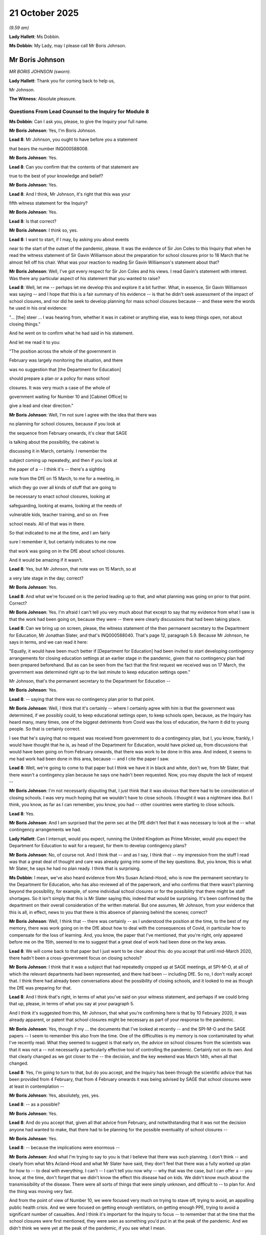 21 October 2025
===============

*(9.59 am)*

**Lady Hallett**: Ms Dobbin.

**Ms Dobbin**: My Lady, may I please call Mr Boris Johnson.

Mr Boris Johnson
----------------

*MR BORIS JOHNSON (sworn).*

**Lady Hallett**: Thank you for coming back to help us,

Mr Johnson.

**The Witness**: Absolute pleasure.

Questions From Lead Counsel to the Inquiry for Module 8
^^^^^^^^^^^^^^^^^^^^^^^^^^^^^^^^^^^^^^^^^^^^^^^^^^^^^^^

**Ms Dobbin**: Can I ask you, please, to give the Inquiry your full name.

**Mr Boris Johnson**: Yes, I'm Boris Johnson.

**Lead 8**: Mr Johnson, you ought to have before you a statement

that bears the number INQ000588008.

**Mr Boris Johnson**: Yes.

**Lead 8**: Can you confirm that the contents of that statement are

true to the best of your knowledge and belief?

**Mr Boris Johnson**: Yes.

**Lead 8**: And I think, Mr Johnson, it's right that this was your

fifth witness statement for the Inquiry?

**Mr Boris Johnson**: Yes.

**Lead 8**: Is that correct?

**Mr Boris Johnson**: I think so, yes.

**Lead 8**: I want to start, if I may, by asking you about events

near to the start of the outset of the pandemic, please. It was the evidence of Sir Jon Coles to this Inquiry that when he read the witness statement of Sir Gavin Williamson about the preparation for school closures prior to 18 March that he almost fell off his chair. What was your reaction to reading Sir Gavin Williamson's statement about that?

**Mr Boris Johnson**: Well, I've got every respect for Sir Jon Coles and his views. I read Gavin's statement with interest. Was there any particular aspect of his statement that you wanted to raise?

**Lead 8**: Well, let me -- perhaps let me develop this and explore it a bit further. What, in essence, Sir Gavin Williamson was saying -- and I hope that this is a fair summary of his evidence -- is that he didn't seek assessment of the impact of school closures, and nor did he seek to develop planning for mass school closures because -- and these were the words he used in his oral evidence:

"... [the] steer ... I was hearing from, whether it was in cabinet or anything else, was to keep things open, not about closing things."

And he went on to confirm what he had said in his statement.

And let me read it to you:

"The position across the whole of the government in

February was largely monitoring the situation, and there

was no suggestion that [the Department for Education]

should prepare a plan or a policy for mass school

closures. It was very much a case of the whole of

government waiting for Number 10 and [Cabinet Office] to

give a lead and clear direction."

**Mr Boris Johnson**: Well, I'm not sure I agree with the idea that there was

no planning for school closures, because if you look at

the sequence from February onwards, it's clear that SAGE

is talking about the possibility, the cabinet is

discussing it in March, certainly. I remember the

subject coming up repeatedly, and then if you look at

the paper of a -- I think it's -- there's a sighting

note from the DfE on 15 March, to me for a meeting, in

which they go over all kinds of stuff that are going to

be necessary to enact school closures, looking at

safeguarding, looking at exams, looking at the needs of

vulnerable kids, teacher training, and so on. Free

school meals. All of that was in there.

So that indicated to me at the time, and I am fairly

sure I remember it, but certainly indicates to me now

that work was going on in the DfE about school closures.

And it would be amazing if it wasn't.

**Lead 8**: Yes, but Mr Johnson, that note was on 15 March, so at

a very late stage in the day; correct?

**Mr Boris Johnson**: Yes.

**Lead 8**: And what we're focused on is the period leading up to that, and what planning was going on prior to that point. Correct?

**Mr Boris Johnson**: Yes. I'm afraid I can't tell you very much about that except to say that my evidence from what I saw is that the work had been going on, because they were -- there were clearly discussions that had been taking place.

**Lead 8**: Can we bring up on screen, please, the witness statement of the then permanent secretary to the Department for Education, Mr Jonathan Slater, and that's INQ000588040. That's page 12, paragraph 5.9. Because Mr Johnson, he says in terms, and we can read it here:

"Equally, it would have been much better if [Department for Education] had been invited to start developing contingency arrangements for closing education settings at an earlier stage in the pandemic, given that no contingency plan had been prepared beforehand. But as can be seen from the fact that the first request we received was on 17 March, the government was determined right up to the last minute to keep education settings open."

Mr Johnson, that's the permanent secretary to the Department for Education --

**Mr Boris Johnson**: Yes.

**Lead 8**: -- saying that there was no contingency plan prior to that point.

**Mr Boris Johnson**: Well, I think that it's certainly -- where I certainly agree with him is that the government was determined, if we possibly could, to keep educational settings open, to keep schools open, because, as the Inquiry has heard many, many times, one of the biggest detriments from Covid was the loss of education, the harm it did to young people. So that is certainly correct.

I see that he's saying that no request was received from government to do a contingency plan, but I, you know, frankly, I would have thought that he is, as head of the Department for Education, would have picked up, from discussions that would have been going on from February onwards, that there was work to be done in this area. And indeed, it seems to me had work had been done in this area, because -- and I cite the paper I saw.

**Lead 8**: Well, we're going to come to that paper but I think we have it in black and white, don't we, from Mr Slater, that there wasn't a contingency plan because he says one hadn't been requested. Now, you may dispute the lack of request --

**Mr Boris Johnson**: I'm not necessarily disputing that, I just think that it was obvious that there had to be consideration of closing schools. I was very much hoping that we wouldn't have to close schools. I thought it was a nightmare idea. But I think, you know, as far as I can remember, you know, you had -- other countries were starting to close schools.

**Lead 8**: Yes.

**Mr Boris Johnson**: And I am surprised that the perm sec at the DfE didn't feel that it was necessary to look at the -- what contingency arrangements we had.

**Lady Hallett**: Can I interrupt, would you expect, running the United Kingdom as Prime Minister, would you expect the Department for Education to wait for a request, for them to develop contingency plans?

**Mr Boris Johnson**: No, of course not. And I think that -- and as I say, I think that -- my impression from the stuff I read was that a great deal of thought and care was already going into some of the key questions. But, you know, this is what Mr Slater, he says he had no plan ready. I think that is surprising.

**Ms Dobbin**: I mean, we've also heard evidence from Mrs Susan Acland-Hood, who is now the permanent secretary to the Department for Education, who has also reviewed all of the paperwork, and who confirms that there wasn't planning beyond the possibility, for example, of some individual school closures or for the possibility that there might be staff shortages. So it isn't simply that this is Mr Slater saying this; indeed that would be surprising. It's been confirmed by the department on their overall consideration of the written material. But one assumes, Mr Johnson, from your evidence that this is all, in effect, news to you that there is this absence of planning behind the scenes; correct?

**Mr Boris Johnson**: Well, I think that -- there was certainly -- as I understood the position at the time, to the best of my memory, there was work going on in the DfE about how to deal with the consequences of Covid, in particular how to compensate for the loss of learning. And, you know, the paper that I've mentioned, that you're right, only appeared before me on the 15th, seemed to me to suggest that a great deal of work had been done on the key areas.

**Lead 8**: We will come back to that paper but I just want to be clear about this: do you accept that until mid-March 2020, there hadn't been a cross-government focus on closing schools?

**Mr Boris Johnson**: I think that it was a subject that had repeatedly cropped up at SAGE meetings, at SPI-M-O, at all of which the relevant departments had been represented, and there had been -- including DfE. So no, I don't really accept that. I think there had already been conversations about the possibility of closing schools, and it looked to me as though the DfE was preparing for that.

**Lead 8**: And I think that's right, in terms of what you've said on your witness statement, and perhaps if we could bring that up, please, in terms of what you say at your paragraph 5.

And I think it's suggested from this, Mr Johnson, that what you're confirming here is that by 10 February 2020, it was already apparent, or patent that school closures might be necessary as part of your response to the pandemic.

**Mr Boris Johnson**: Yes, though if my ... the documents that I've looked at recently -- and the SPI-M-O and the SAGE papers -- I seem to remember this also from the time. One of the difficulties is my memory is now contaminated by what I've recently read. What they seemed to suggest is that early on, the advice on school closures from the scientists was that it was not a -- not necessarily a particularly effective tool of controlling the pandemic. Certainly not on its own. And that clearly changed as we got closer to the -- the decision, and the key weekend was March 14th, when all that changed.

**Lead 8**: Yes, I'm going to turn to that, but do you accept, and the Inquiry has been through the scientific advice that has been provided from 4 February, that from 4 February onwards it was being advised by SAGE that school closures were at least in contemplation --

**Mr Boris Johnson**: Yes, absolutely, yes, yes.

**Lead 8**: -- as a possible?

**Mr Boris Johnson**: Yes.

**Lead 8**: And do you accept that, given all that advice from February, and notwithstanding that it was not the decision anyone had wanted to make, that there had to be planning for the possible eventuality of school closures --

**Mr Boris Johnson**: Yes.

**Lead 8**: -- because the implications were enormous --

**Mr Boris Johnson**: And what I'm trying to say to you is that I believe that there was such planning. I don't think -- and clearly from what Mrs Acland-Hood and what Mr Slater have said, they don't feel that there was a fully worked up plan for how to -- to deal with everything. I can't -- I can't tell you now why -- why that was the case, but I can offer a -- you know, at the time, don't forget that we didn't know the effect this disease had on kids. We didn't know much about the transmissibility of the disease. There were all sorts of things that were simply unknown, and difficult to -- to plan for. And the thing was moving very fast.

And from the point of view of Number 10, we were focused very much on trying to stave off, trying to avoid, an appalling public health crisis. And we were focused on getting enough ventilators, on getting enough PPE, trying to avoid a significant number of casualties. And I think it's important for the Inquiry to focus -- to remember that at the time that the school closures were first mentioned, they were seen as something you'd put in at the peak of the pandemic. And we didn't think we were yet at the peak of the pandemic, if you see what I mean.

**Lead 8**: I just want to come back, just sticking for a moment on when you -- your understanding as to the position about school closures and when they were being posited.

If we go to paragraph 20, please, on page 7 of your statement. Again, you say here:

"The issue of school closures was on the government's agenda as soon as it became clear how dangerous Covid was. I think that the DfE and Gavin were aware that we were considering mass closures of schools from very early on ..."

Thank you, that can come down.

**Mr Boris Johnson**: I think that's right. School closures were clearly going to be part of the -- the panoply of things that we might be able to do to -- to defeat Covid. I wanted to keep it to the very, very last. It was something that I thought was a -- and I say in my -- a terrible thing to do, and would have awful consequences for young people, particularly those who were least able to cope.

So, although there was consideration of school closures and the idea was being discussed -- and as I say, I think I can see evidence that this was going on in the DfE at the time -- as a worked-up policy and plan, we thought it was premature. We didn't -- we didn't think it was -- I didn't think it was something we were going to have to implement as fast as we did, if at all.

**Lead 8**: We'll come to the timing of it. But just staying with the potential -- the implications of school closures, you say at paragraph 21 of your statement that you knew when you made the decision to close schools on 18 March that the consequences would be devastating for all children but worse for vulnerable children; correct?

**Mr Boris Johnson**: Yes.

**Lead 8**: And I think if we can go to the document that you've mentioned, this document of 15 March.

**Mr Boris Johnson**: Yes.

**Lead 8**: That's INQ000106221.

**Mr Boris Johnson**: Yeah.

**Lead 8**: That set out, didn't it, in headline form, Mr Johnson, what the implications of the closure of schools would be.

So, in other words, and potentially the most significant of all, that 9 million pupils wouldn't be guaranteed to receive an education and that any education they did receive would typically be limited; yes?

**Mr Boris Johnson**: Yes.

**Lead 8**: That 1.3 million of the poorest children wouldn't receive their free school meal.

That remote learning would not work for all: that schools' ability to provide it was hugely variable and many children didn't have access to the relevant kit and many children didn't live in adequate home circumstances or environments and didn't have wi-fi.

And if we drop down, perhaps, to the last bullet, that vulnerable children are much safer in school than out, and here pointing to the 400,000 children who had a social worker, who might be at risk. And it says here:

"... [from] inadequate parenting/witnessing domestic violence, particularly if families are also facing the pressure of imposed isolation."

**Mr Boris Johnson**: Yeah.

**Lead 8**: And presumably, Mr Johnson, you appreciated too that below that threshold of children who had a social worker, there were many other children who would be at risk, as well?

**Mr Boris Johnson**: Absolutely.

**Lead 8**: Thank you, that can come down.

And do you accept that the consequences for children were so grave and so far reaching of school closures, that they were the responsibility of all government? That it wasn't just a Department for Education responsibility.

**Mr Boris Johnson**: Of course. And I should say that I take -- it goes without saying, but as said, I told this Inquiry before, I take full responsibility for all the decisions that we took and, you know, all mistakes that were made were mistakes that I'm accountable for and take responsibility for. And insofar as we got things wrong, then of course I apologise for that, and as I've done before to this Inquiry.

I remain very proud, of course, of a lot of things that I think the teachers, the schools, did to cope with this unbelievably difficult set of circumstances, and I think that on the whole, they acquitted themselves outstandingly well.

**Lead 8**: Just focusing on that, on the events of 15, 16 and 17 March, can you explain why, given this whole government responsibility for the implications of school closures, why it was only on 16, 17 March, that, first of all, a paper was commissioned in order to set out the proposals or the options for keeping schools open?

**Mr Boris Johnson**: I think that you've got to go back to the problem that we had of timing, and I think in my evidence to this Inquiry earlier on, I pointed out that there'd been a great acceleration in the understanding of the scientists about where we were on the pandemic curve, and if you remember, so to the weekend of March 14/15, it becomes obvious that things have moved much faster, and school closures, which in March -- February 10th and so on, SAGE are saying are not necessarily something we'll want to bring in, I think even on March 5th, Chris Whitty is saying it's not something we want to do imminently. It becomes clear that the spike is going up so fast that, sadly, school closures are going to be -- going to have to be part of the initial package and that's effectively what we had to do.

I mean, there were other factors, as well. People were, as you know -- the teachers were self-isolating and some schools were finding it difficult to operate anyway.

**Lead 8**: I think what might be very difficult to understand is why, given the gravity of the consequences of closing schools, that nonetheless, seeking out papers on keeping schools open came at such last minute and just before you ended up having to make the decision to close schools.

**Mr Boris Johnson**: Well, I think as I've tried to explain why I think that was the case. We were focused on trying to delay the peak of the pandemic, and we thought that the closure of schools, if it had to be used at all, would be a measure of last resort. And lastly, it was my impression that the work was being done. And I certainly -- let me put it this say, I certainly assumed that the work was being done.

**Lead 8**: I'm just focusing here on why, at the centre, these questions are only being asked so late in the day, so in other words, the centre is only asking for proposals to keep schools open at this very, very late stage, only to reverse the position within about 24 hours and to ask for options on closing schools.

**Mr Boris Johnson**: Well, I think that's entirely understandable, given the immensity of the decision, and the detriments that it was likely to have.

**Lead 8**: Does the fact that these questions were being asked so late in the day demonstrate that the problem and the failures of planning were systematic failures and not just failures on the part of the Department for Education?

**Mr Boris Johnson**: No, I don't -- well, as I say, I'm not -- I'm not certain the Department for Education was quite as remiss as you have said. And I think -- my impression was that they'd done a lot of work. And when you -- actually, when you look at what was achieved during the period when schools were closed, I think people responded pretty heroically to the challenge.

You say "so late in the day", but "so late in the day" is of course a phrase that is only open or a judgment that's only open to people who are operating with hindsight. We -- we didn't know how Covid was being transmitted, we didn't know to what extent children and young people were affected by it. It was very difficult. We didn't know the state of the pandemic in the country. It was very difficult to plan for how exactly schools should respond, and it remained very difficult throughout the pandemic.

**Lead 8**: But you've accepted that the possibility of school closures was being posited as a specific step that could be taken in response to the pandemic from the very earlier stages --

**Mr Boris Johnson**: Yes.

**Lead 8**: -- of the SAGE advice. And you've accepted that the implications of closing schools were enormous for almost every school-age child in this country; correct?

**Mr Boris Johnson**: Yes.

**Lead 8**: And you must accept that that therefore put a responsibility on government to grasp the nettle and really think about what it needed to do if schools were in fact going to close to most children.

Yes?

**Mr Boris Johnson**: And as I've said to you, it looks to me as though that's exactly what the DfE was doing, and it -- as it happens, the schools sadly did close.

**Lead 8**: Yes.

**Mr Boris Johnson**: And we did our level best to remediate the damage and to give kids the education that they needed as far as we could.

**Lead 8**: What work was it that you thought was being done in the background to prepare schools for the eventuality of having to close? What was it you saw that gave you the confidence that this planning was going on in the background?

**Mr Boris Johnson**: I -- the document that I -- I've cited, because it's -- and maybe -- maybe I -- it was misleading, but it seemed to me to suggest that a good deal of work was being done on vulnerable kids, on exams -- all the subjects that I've mentioned.

**Lead 8**: Perhaps we should look at that document, then, Mr Johnson, just to see what it says, if that's what your evidence is focused on.

Can we go back, please, to INQ000106221.

I think if we go, please, to page 3, it sets out, doesn't it, a summary of some of the DfE's --

**Mr Boris Johnson**: Yeah.

**Lead 8**: -- current contingency planning?

So it's set out, I think at the start, that there is some scenarios for free school meals; correct?

**Mr Boris Johnson**: Yes.

**Lead 8**: On remote learning -- if we drop down, please:

"... we intend this week to publish guidance on the steps that schools should now be taking ..."

Correct?

**Mr Boris Johnson**: Yes.

**Lead 8**: So you must have appreciated that, prior to this point, there hadn't even been guidance sent to schools --

**Mr Boris Johnson**: Yes.

**Lead 8**: -- in order to assist --

**Mr Boris Johnson**: I do, but I think also the Inquiry will appreciate that we hadn't had a pandemic like this for a very long time.

**Lead 8**: Yes.

**Mr Boris Johnson**: That the eventuality of closing schools was one that we regarded with horror and one that we didn't think we would have to resort to until the peak of the pandemic.

**Lead 8**: Well, I think, Mr Johnson, that's understood that closing schools would be a terrible decision, but it was because the consequences were so profound that it needed to be properly planned for; yes?

**Mr Boris Johnson**: I think -- of course. And if you look at the document that we're studying, it's clear that there is -- they're going through various scenarios to deal with most of the problems that you can think of. They've got three scenarios being developed for exams within Ofqual, they're publishing guidance on remote learning. It seems to me that there -- yes, I mean, I would accept that the reality is -- was slow to dawn on government generally, about the full horror of Covid, but that's something that we've been around many times.

I think the -- and you can see it in the way the scientific advice changes throughout the -- throughout the year. So they moved from saying, you know, "Put these measures on during the peak of the pandemic", to saying, "Go hard, go early"; and there's a clear difference in -- in approach.

**Lead 8**: Mr Johnson, I'm just going to stay on this document for a moment to look at the last of the implications, which is that of vulnerable children.

**Lady Hallett**: Can you remind me of the date, Ms Dobbin?

**Ms Dobbin**: Yes, it's 15 March.

**Mr Boris Johnson**: 15 March.

**Lady Hallett**: Thank you.

**Ms Dobbin**: And as we can see there, in respect of vulnerable children and childcare, this paper doesn't deal with it, Mr Johnson.

So there's nothing here, for example, that sets out Department for Education thinking about child protection systems, all of the other support and services --

**Mr Boris Johnson**: Yes.

**Lead 8**: -- that schools provide to children, and particularly those most in need.

**Mr Boris Johnson**: I think it's meant to be a short sighting document. It's not meant to be going through everything that -- that is in the head of the department.

Look, I understand the -- the criticism that we should have planned better for school closures and we should have alerted schools earlier to the possibility of school closures and spelt out in more detail what might happen in the context of school closures. All I can say to you is that that is to imagine a much greater state of knowledge about Covid and what was likely to happen than we actually had at the time, and in particular a greater state of knowledge about the speed with which the disease was progressing.

And I go back to the -- I mean, yes, I think it's a -- it's a fair point that this document itself doesn't look like a fully worked-up plan for school closures, but it seems to me that the department was doing the work.

**Lead 8**: All right. Well, Mr Johnson, we were looking at that document so that the Inquiry could understand what it was that gave you confidence about Department for Education planning, but I think you're clear that this is the sole basis for that confidence; correct?

**Mr Boris Johnson**: Well, there were plenty of other meetings and discussions in which DfE officials were involved, when it was obvious, as you've said, that school closures were coming down the agenda. And there was, it was always obvious to me that this was going to one of the things that we would have to consider.

**Lead 8**: I'm going to move on, if I may, to ask about 16 and 17 March, and particularly the evidence that was given by Sir Gavin Williamson in his witness statement, which you've seen and which he confirmed in oral evidence, that there was this discombobulating sea change to which I've already alluded to, between 16 and 17 March whereby the government's direction went from keeping schools open, overnight, to keeping schools closed. Do you agree with his evidence that it was a discombobulating sea change.

**Mr Boris Johnson**: Well, I mean, obviously I can't speak for Gavin about how he felt about it, but my impression was that everybody understood that school closures was part of the toolkit that we might sadly have to use, and we were being forced by events and by the spread of the disease to deploy that solution much earlier than we wanted. And indeed, against our will. Just by the spread of the disease.

So I'm afraid the reality of Covid just meant that we -- you know, we had to get the R down below 1, and school closures represent, though not a very significant measure in themselves, they can help to get the R down below 1 at critical moments. And we had no choice.

**Lead 8**: Yes, so I think, Mr Johnson, is your evidence that it wasn't a sea change; it was simply a speeding up of that which was going to happen in any event?

**Mr Boris Johnson**: I mean, I'm not saying that it was necessarily going to happen in any event, but because, you know, we might have been -- things might have turned out differently, but they didn't. What it certainly was, was the result of a gradual and then accelerating progression in the disease, which is familiar to anybody who looks at one of those curves.

**Lead 8**: Thank you.

Sir Jon Coles said of Sir Gavin Williamson's evidence about school closures that he thought that it was an extraordinary dereliction of duty. So he was referring, again, to the lack of planning for school closures, and he said, "It was perfectly clear to me, as someone who was running schools, that there was a high likelihood that schools would have to close, and we were planning for that whilst of course doing everything we could to keep schools open."

If it is right to characterise the lack of planning as a "dereliction of duty", do you accept that that's a dereliction that's shared by the whole of government and not just the Department for Education?

**Mr Boris Johnson**: Well, in so -- as I've tried to argue this morning, I think that the department, contrary, perhaps, to -- I mean, it felt to me as though there had been abundant discussions about closing schools, and it felt to me, to the best of my recollection, as though the department was aware of this, and I assumed that they were planning for it. When I look at that document of March 15th, it seems to me to suggest that a great deal of work and thought had gone into the key issues.

So I'm not -- respectfully, I'm not inclined to accept the idea that people fell down gravely in their duty. I think people were overwhelmed by the speed of events and when the facts changed, they had to change policy, and I had to change policy.

**Lead 8**: So you don't accept that the evidence from the then permanent secretary that there was no contingency plan for school closures, or there wasn't planning that focused on the potential for mass school closures, you don't think that that's a dereliction of duty? Is that what you're saying?

**Mr Boris Johnson**: Well, I can only repeat what I've just said. You know, I know that Mr Slater later resigned. I -- though not over that matter, as far as I can remember. I don't think ... you know, if you're the perm sec at the DfE, there's nothing to -- there was certainly no -- let me put it this way: there was absolutely nothing coming from central government to say, "You must not on any account prepare for school closures."

On the contrary, anybody looking at what was happening would have assumed that school closures were something that had to be encompassed, and prepared for. And from what I can see of the department's thinking, they were indeed doing that.

**Lead 8**: And we're back to the document of 15 March --

**Mr Boris Johnson**: Yeah, that's all I have to go --

**Lead 8**: -- (overspeaking) --

**Mr Boris Johnson**: -- I mean, I don't have access to any other documents.

**Lead 8**: Yes. And you do understand it's not just Mr Slater saying it; it's the whole tenor of Sir Gavin Williamson's evidence as well, that he didn't seek assessment, for example, of the impact of school closures because that had never been a direction given by you or given by the centre of government?

**Mr Boris Johnson**: Well, I think that's -- if you -- if you look at what I said in cabinet I think on 11 March -- I may have got my dates wrong, but I say that we will come under increasing pressure to -- to close schools. And ... I was always grimly reconciled to the possibility that we would have to do all sorts of things that I really didn't -- didn't want to do. But I -- I was also determined to try to keep schools open if I possibly could.

And, you know, I've got to say that, given the huge damage that the closures have -- have done, given the loss of life chances that they've caused, you've got to ask yourself now whether, as a-- whether we could have found other ways of reducing the budget of risk in -- from Covid. Could there -- if they were 10% to 20% of the R, was there some way of doing it without school closures?

Now, all the advice I was getting was: absolutely not, you've got to do this. And that they -- along with everything else, school closures were unavoidable and -- that's certainly how it seemed to me then.

**Lead 8**: I'm sure we'll come back to that, and particularly in relation to the decision to close schools on 4 January, but just before we leave this issue, you'll understand that one of the points that has been put across Module 8 of this Inquiry is the question of whether or not, when it came to the most important decisions about children, so principally the decisions to close schools, whether the Department for Education was sufficiently a part of those decisions. In other words, did it have a seat at the table whenever those decisions were made?

Do you recognise that as a problem in the decisions that you made to close schools?

**Mr Boris Johnson**: The absence of the DfE at the table?

**Lead 8**: Yes, and because the Secretary of State for Education is ostensibly the minister who represents children's interests in government.

**Mr Boris Johnson**: Well, at this distance in time, I'm afraid I don't remember any sense, then, that the DfE was absent. I think that they would have been involved in -- I -- the papers I've seen certainly suggest that the DfE was at the -- all the relevant discussions about possibility of school closures.

**Lead 8**: I think we'll come and maybe look at this a bit more closely when we look at 4 January, but I think the general point that's being made is that when it came to the ultimate decision whether to close schools on the two occasions that that arose, on 18 March and 4 January, they didn't, as it were, have a seat at the table at that point, and therefore weren't able to represent the interests of children in the way that they would if they were present.

**Mr Boris Johnson**: Well, that -- I -- I'm so sorry, I can't comment on that, because it doesn't -- I don't remember that. They -- normally speaking, you'd expect a cabinet decision to -- to include everybody.

**Lead 8**: Well, I think we'll come to whether they were cabinet decisions or whether, effectively, they were decisions taken by you and then communicated to cabinet. But if I can, I think it goes to a broader question --

**Mr Boris Johnson**: Yes.

**Lead 8**: -- of whether children's interests were sufficiently well represented when you made those decisions, and whether you have any reflection on that now as to whether you think that's the case?

**Mr Boris Johnson**: Well, I had a personal horror, as I've said, of closing schools. I thought it was a -- a nightmare thing to do, and I thought it would do a lot -- a lot of damage to people who would find it -- to the life chances of people who would find it most difficult to bounce back and to cope. And so a lot of the focus of what I tried to do was to try to remediate that and -- I know you want to ask about that later, but to try to compensate for what we'd -- what we'd sadly had to do.

Because, you know, it felt to me as though children who were not vulnerable, not particularly vulnerable to Covid, were paying a huge, huge price to protect the rest of society. And it was -- it was an awful, awful thing. As I say, I wish it had been otherwise. I wish we could have found another solution.

**Lead 8**: I am going to come up back to that question of sacrifice and the recovery of children, but just sticking, if I may for a moment on decision making or on your role, one of the things that Sir Gavin Williamson has been critical of, and he gave evidence about it, was the unilateral announcement that you made on 10 May about reopening primary schools, and what he has said was that that was a unilateral decision, that he was told that you would make the announcement that you did on 10 May.

And if I may just remind you of it, I think you said that:

"... after half term -- we believe we may be in a position to begin the phased reopening of shops and to get primary school pupils back into schools, in stages, beginning with reception, Year 1 and Year 6."

And Sir Gavin Williamson's criticism is that effectively he had been in negotiations and discussions with schools prior to that point --

**Mr Boris Johnson**: Mm.

**Lead 8**: -- and that there was a delicate -- and I'm summarising his evidence -- that a delicate position was reached and there was understanding on the part of schools about who would return, ie, it would just be those few year groups, and that effectively, by your actions, you damaged the work that he had done with schools, and you undermined trust, because in making that statement, you were promising something that you knew couldn't be delivered. That's the criticism he makes of you.

**Mr Boris Johnson**: Right.

**Lead 8**: Do you accept that?

**Mr Boris Johnson**: Well, I'm afraid I don't remember the details of that, though it seems to be -- seems a bit paradoxical to be criticised both for wanting to close schools and for wanting to get them open. I would say that it was right, given where we were, to -- in May, we'd been through lot. It was clear that the R was coming down, we were going to be in a position to go through the stages of the roadmap to open up the country a bit, if not entirely. And I thought it was right to go ahead with getting kids back into school.

And we did it, to some extent, I think though only some classes got back in. I think it was the -- but I think it was totally the right thing to do, given the position we were at in the pandemic, and given the detriment that kids had already suffered. I think, by that stage, from my memory, it would have become a bit controversial as to whether schools were safe, and there was a certain amount of politics about this, and I think that the unions, I may be doing them a disservice, and forgive me if I am, but I think there was a certain amount of chuntering about whether it was wise to get kids back into school, I thought the evidence was that it was safe and they should go back.

**Lead 8**: I don't think Sir Gavin Williamson's criticism of you was your ambition to have all schools back. I think his criticism of you was that you undermined trust in the Department for Education because you made that announcement unilaterally, it didn't reflect the agreement of the position he had reached with school leaders, and that you undermined confidence because you promised something that couldn't -- that you knew at that point in time couldn't be delivered.

**Mr Boris Johnson**: Right, and --

**Lead 8**: And it couldn't be delivered because-- (overspeaking) --

**Mr Boris Johnson**: What was that?

**Lead 8**: Because of the requirements of social distancing -- this is what Gavin Williamson has said -- that because of the requirements of social distancing, that what you were saying, in other words, flagging to parents and families that all children could go back, wasn't something that could be achieved, and you knew that. That's what -- (overspeaking) --

**Mr Boris Johnson**: Forgive me, but my memory -- I mean, my memory of it is that we only got certain classes back.

**Lead 8**: Yes, but you had announced, on 10 May, that's his criticism, that -- and I put it to you, you said:

"... we believe we may be in a position to begin the phased reopening of shops and to get primary schools back into schools in stages beginning with reception, Year 1 and Year 6."

**Mr Boris Johnson**: But that seems to me what we did.

**Lead 8**: You certainly got those years back. His criticism of you is the appearance that was given at that time that it would be possible to get all schoolchildren back --

**Mr Boris Johnson**: Well, I think --

**Lead 8**: -- beginning with those years.

**Mr Boris Johnson**: -- just listening to what you've just read out, with great respect, sounds to me eerily like what we did and what Gavin had been negotiating with the teachers and the unis. So I'm not quite certain what this --

**Lead 8**: Well, it's his criticism, Mr Johnson --

**Mr Boris Johnson**: Well, that's right -- (overspeaking) --

**Lead 8**: It's his criticism that you undermined confidence because you gave the impression and you flagged to families that children would be going back to primary school in all years when that wasn't possible. That's what he's criticising.

**Mr Boris Johnson**: But that's not what you've just read out, though. Because if I understood what you just read out, and my memory of it was that we were going to get -- there was going to be a staged process there we would get certain years back in advance of others. So I'm -- forgive me, I'm a bit at a loss as to --

**Lead 8**: I think your point, is, Mr Johnson, that you don't see that there was sufficient difference in what you announced to what Sir Gavin had been promising; is that right?

**Mr Boris Johnson**: It sounds to me that what I announced is what we did, and indeed what was common sense, and what needed to be done. If it was -- if it was the case that there was a negotiation going on between the DfE and the unions which was going to preclude the possibility of kids going back, then, clearly, I was at variance with the DfE. But that would surprise me.

**Lead 8**: I'll move on, if I may, Mr Johnson, to the next issue, which is that of assessment in the summer of 2020.

**Mr Boris Johnson**: Yes.

**Lead 8**: Do you recognise that what happened in the summer of 2020, in terms of the assessment of children who were doing their GCSEs and A levels, was really damaging to those children, in the light of everything that they had already been through?

**Mr Boris Johnson**: So I thought the whole business of scrapping exams was -- was damaging, and it must have been bitterly disappointing to people -- kids who -- students who prepared and worked very, very hard. I didn't want to do it, and -- it was the logical concomitant of closing schools. You know, we -- so on March 18th it was part of the package and, you know, we just -- we had no way -- no way round it. Certainly that's my memory of the -- of the way it went. I did think, you know, is there some way we can keep exams alive? But we couldn't.

And so we had to find a way of adjudicating on the academic achievement of the kids that didn't involve an exam, and Ofqual came up with this system, and I was not expert enough to comment on it, on whether it was viable or not, but plainly it let down a lot of kids whose grades didn't reflect their abilities and their achievements.

And so, to answer your question: yes, I regret very much -- I mean, amongst the things that I regret and I take responsibility for is that we got the wrong initial model for how to have a substitute exam.

All I would say in our defence is it wasn't easy to come up with the right model.

**Lead 8**: You must have been concerned, Mr Johnson, about the ministerial response to what happened after the examination results came out?

**Mr Boris Johnson**: Go on.

**Lead 8**: Were you concerned, for example, that the Scottish exams came out a period of time beforehand, and that, for example, Sir Gavin Williamson hadn't used that period of time in order to, for example, develop a strategy or an understanding about what would happen when the results came out in England?

**Mr Boris Johnson**: I think that -- look, my memory of this is not perfect now, but I think it became obvious to us that the algorithm was not -- had not worked, and it was producing lots of duff results, it was letting a lot of kids down. And my -- my advice to the department, to Gavin, was just to find a -- you know, I said, "Whatever you can do that's fair to kids, we've got to go with that."

In the end, the only solution was to scrap it and go back to centrally assessed grades. But then I think that was -- so, to answer your question, I think that was the right response.

**Lead 8**: But were you not concerned about everything that happened in between that point in time? In other words, the Scottish results came out -- there were a series of U-turns, weren't there, on the part of Sir Gavin Williamson, before the final decision was reached that there would be -- that there would be the use of centrally assessed grades; correct?

**Mr Boris Johnson**: Well, I think that the decision to go back to centrally assessed grades is on August 17th, from my memory.

**Lead 8**: Yes.

**Mr Boris Johnson**: Which is not that long after the results have started to come out, I don't think. So I think there was a period -- there was certainly -- look, I mean, everybody can remember it. You know, clearly it's a long time ago now, but it was a period in which a lot of young people, a lot of kids, were feeling very disheartened by getting grades that they didn't -- felt their -- feel they deserved, and it was clear from looking at the data and from looking at the -- what their teachers had been saying about them, that they were probably right. And so we had to fix it.

But I'm not certain how long the interval was between us realising that and deciding to scrap it and go with the CA -- the CAG.

**Lead 8**: The whole thing was a disaster, wasn't it?

**Mr Boris Johnson**: I certainly think that -- if you mean was Covid a disaster? Yes.

**Lead 8**: No.

**Mr Boris Johnson**: And was the whole -- was the loss of education a disaster? Yes. Was the loss of exams a disaster? Yes. Was the disappointment, anger, frustration, of a large number of kids -- of -- the additional frustration a disaster? Yes, it was. But it has to be seen in the context of us trying to deal with a much, much bigger disaster. And that was the loss of learning and the loss of exams themselves. And it -- it was plainly not easy to come up with a substitute system.

**Lead 8**: I was asking a very specific question about assessed grades and whether you accepted that that was a particular disaster, and a disaster for those young people --

**Mr Boris Johnson**: Well, the centrally assessed grades turned out to be the right way of doing it, but the algorithm plainly was a disaster, yes.

**Lead 8**: You keep saying the algorithm, Mr Johnson, but the algorithm -- you do appreciate and understand that the algorithm was a design arrived at because it was the intention to moderate grades; yes?

**Mr Boris Johnson**: Yes.

**Lead 8**: And it was always the intention that if centre-assessed grades were judged to be too high, that they would be marked down; yes?

**Mr Boris Johnson**: I think the -- as I understood the anxiety, it was that there would be a year, an abnormal year, in which there was such grade inflation as to devalue everybody's grades, and that was the problem. And it was -- so the reason I -- I perfectly accept your point but as I understood it, the reason for the algorithm was to try and avoid that disaster.

**Lead 8**: Yes, but the algorithm, that was the whole purpose and intent behind the algorithm: it was to mark grades down in the event that that happened, correct?

**Mr Boris Johnson**: I'm not here to -- of course I'm here to defend what happened in government and every bit of it but I don't -- I don't -- the system that we came up with, it clearly failed, and -- or, you know, caused far, far too much disappointment, and far too many people got the wrong grades. As I understand it, that arose from good intentions, which were to try to protect the integrity of the examination system in a very, very difficult year and in very -- with nightmare consequences for kids' education, and to try to ensure that their qualifications would be as valuable in the future as those of any other year. That was the intention.

It failed in that intention, I perfectly accept. But I think it was -- it was not done with bad intent.

**Lead 8**: I am just going to ask, if we may, to turn to the paper that was drawn up afterwards by the Cabinet Office.

This at INQ000137292, page 1, and we can see this is dated 24 August, Mr Johnson, yes?

**Mr Boris Johnson**: Yes.

**Lead 8**: And I think at paragraph 2 we can see it's set out that there was an initial timeline and key documents, it said:

"It is too early to draw firm conclusions. You will want to decide whether a lessons learned inquiry would be useful."

Then it sets out some of the reasons why that would be a good thing, concluding at the end of that paragraph:

"Plus we should properly understand what failed, and would get credit for asking the question. Do you want to see options?"

I think on that, I don't think there was a lessons learned inquiry, was there?

**Mr Boris Johnson**: No, I think the lesson that the department learned was pretty obvious, which is that the system that they came up with wasn't suitable for these types of emergencies.

**Lead 8**: I think if we go over the page, please, to paragraph 4, the document sets out some of the initial insights into what this sequence of events had demonstrated, so setting out:

"It is striking that none of the bigger [picture] questions about what the Department was trying to achieve, (eg prioritising no grade inflation) were tested at an early stage; and there is a significant contrast here with the more generous approach taken to other ... impacts, eg furlough."

So I think what this paper was demonstrating or explaining was that there were bigger lessons to learn in terms of the fairness toward children; do you agree?

**Mr Boris Johnson**: I think that that was obvious from what happened, and I can only assume that the department will not be -- should we have another year where we can't stage exams in the way we want, I can -- you know, I'm sure that the department will not be and the government will not be going down this route again.

**Lead 8**: Did you understand that there was a critical issue, and it was one that had been raised by Sir Jon Coles about the fairness of the approach that was being taken with this algorithm? Were you aware of that?

**Mr Boris Johnson**: I don't think so. I think -- my memory of this is that the criticisms only really surfaced after the results started to come through. But I -- you know, at this distance in time it's hard to -- it's hard to be sure.

**Lead 8**: So you may not have known that Sir Jon Coles saw Sir Gavin Williamson, had a meeting with him in order to explain what he thought was unfair about the approach that was taken?

**Mr Boris Johnson**: I'm so sorry, I can't -- I don't -- I don't remember that. I don't remember that.

**Lead 8**: But then in terms of what this paper was setting out, that it took the department a long time to accept the scale of the challenge and the impact of the pandemic and the potential problems it would cause for these students; yes? That's -- do you accept that's what this paper is explaining?

**Mr Boris Johnson**: I certainly think that the impact of the pandemic was very severe and it was a nightmare for the department to understand exact how they were going to respond and particularly when it came to exams. I think that they, I think that Gavin, were doing their best with a particular solution that was designed to prevent grade inflation. That was one objective that they had in mind. In so doing, unfortunately they caused all sorts of other -- other problems. And the approach had to be reversed.

**Lead 8**: And it sets out, doesn't it, at the third bullet:

"Many of the issues with the algorithm were known about and could have been corrected in advance of results day ..."

And then, going on down a bit:

"The reasons why they were not are likely to include: the Department not owning this problem enough; the relationship between the Department and Ofqual as independent regulator; the failure of the centre to hold the Department and Ofqual to account; and the lack of technical scrutiny of the Ofqual model ..."

**Mr Boris Johnson**: It seems to me that the department has got abundant explanation for the problems of the model it chose.

**Lead 8**: When you, after -- in the aftermath of all of this, and given the consequences that this whole assessment issue had had for children, you did realise, didn't you, and you did think that this raised question marks about the whole leadership of the Department for Education, didn't -- that is right, isn't it?

**Mr Boris Johnson**: I certainly thought that the public, you know, outcry, the level of disappointment, pain, on the part of individual candidates was -- it was awful. And it's fair to say that I -- yes, of course I thought about whether there was a need to respond to that by changing people's jobs and so on and so forth. Of course.

**Lead 8**: It was really undermining of public confidence, this issue, wasn't it?

**Mr Boris Johnson**: I think that -- I can't comment on that. I don't -- I don't have any evidence for that. I think that it certainly was very undermining for the confidence of -- of kids who thought they deserved a better grade. And it was a ... it was a bad system. We -- I'm afraid that it was an accident of the great difficulties we faced in improvising in exceptionally difficult circumstances. And I think -- I think most people, actually -- and with great respect to what you say, I think most people, although they wanted it corrected and they wanted their kid -- their individual students' interests looked after, I think most people could also see that.

**Lead 8**: Mr Johnson, I'm not going to go back to the point about whether this was an accident or not, but if we just go to your messages about this --

**Mr Boris Johnson**: Well, so we wouldn't have set out to have a --

**Lead 8**: No.

**Mr Boris Johnson**: -- to scrap exams and have a -- have people's grades decided by this -- this system.

**Lead 8**: No, but there was thought that could be given to what sort of algorithm you wanted and the balance between trying to control grades and doing fairness to individual students. Do you accept that?

**Mr Boris Johnson**: I -- yes, I imagine that there must have been such thought. I do. But I wasn't privy to it at the time.

**Lead 8**: But just turning to the leadership of the Department for Education, and I think we have this in your messages at INQ000283369, page 37, and it's just at the top of that page. And it's only the message at the top of the page that matters. And it begins:

"We need a plan for the [Department for Education].

"We need a perm sec and we need better ministers and quite frankly we need an agenda of reform.

"We can't go on like this. I am thinking of going into number ten and firing people."

Mr Johnson, that reveals the truth, doesn't it, of what you thought about how the leadership of the Department for Education was during the pandemic?

**Mr Boris Johnson**: It certainly reveals that I was -- you know, at that particular moment when I fired of that particular intemperate message, I was in a very bad mood about what had happened. Yeah, that -- that would be fair.

**Lead 8**: And without going into the details of it, the permanent secretary did leave; correct?

**Mr Boris Johnson**: That's correct.

**Lead 8**: But you didn't ask Sir Gavin Williamson to leave, did you?

**Mr Boris Johnson**: Not then, no.

**Lead 8**: Ought you to have done?

**Mr Boris Johnson**: Well, you know, I think if I look back at the general handling of my beloved colleagues over the three years or three-and-a-bit years I was in government, I can think of all sorts of changes I might have made, but, you know, I don't think there's any point in speculating about it now.

You know, I think that, on the whole, given the difficulties that we faced, I think that the department under Gavin did a pretty heroic job in trying to cope with Covid, and that was my judgement.

**Lead 8**: After this happened, did you speak to young people or address them directly in order to express any regret about what had happened?

**Mr Boris Johnson**: I'm so sorry, I'm sure -- I'm sure I was interviewed about the matter repeatedly, but I cannot now remember what I said. But I'm sure I would have expressed the regret and contrition that I feel now. I mean, it was not a good system, we should not have put it through. We should have spotted it faster. I mean, yeah, I think that your criticisms are valid. All I would say is that, you know, you try coming up with a system to give a fair exam result for people when they can't sit exams. It's not easy. Okay? That's all would say.

**Lead 8**: It's really the broader question, Mr Johnson, and the point has been made by other witnesses in Module 8 that you didn't, for example, have press conferences where you took questions from children or spoke to children, and --

**Mr Boris Johnson**: Oh, I see.

**Lead 8**: -- the point has been made --

**Mr Boris Johnson**: That's a good point.

**Lead 8**: -- that in distinction to other political leaders who did make that effort to speak directly to children, that you didn't.

**Mr Boris Johnson**: Well, if that's the case, then that's a criticism I, again, that I must accept. I mean, I don't -- I remember doing lots of press conferences with young people but I think that was before Covid. I've got to put my hands up. Maybe we should have done that. Maybe we should have done that.

**Lead 8**: Is there a reason why not to, though, Mr Johnson?

**Mr Boris Johnson**: Honestly, if I had to -- I think we were trying to deal with a very difficult pandemic that was very dangerous for a lot of people in our country, and maybe I should have done as you suggest. I'm fairly certain that I spoke generally to everybody about my regret for what had happened, but no, I don't think I did a particular press conference for young people about it. That might have been a good thing to do.

**Lead 8**: At around this period of time, and I'm, when I say that, I mean the period leading up to school closures -- sorry, to schools being reopened --

**Mr Boris Johnson**: Yes.

**Lead 8**: -- so we're in and around August 2020, I don't think I need to bring you to this, it was a document that was put before Sir Gavin Williamson, but it seems that there was a deliberate tactical decision not to inform schools of the existence of a fallback plan when they were reopening.

**Mr Boris Johnson**: Right.

**Lead 8**: I can show you the document if you prefer it.

**Mr Boris Johnson**: Yes, I think I know what you're referring to.

**Lead 8**: I don't want to mislead you, but I think that the point is made -- that would be made about that was that it was really unfair to schools to keep them in the dark about having a fallback plan at the time that you were asking them to reopen.

**Mr Boris Johnson**: I don't -- I don't -- I think I can remember the document you're talking about. I don't think the intention was to keep them in the dark if it had genuinely seemed that we weren't going to be able to proceed with the roadmap and that they would have to reopen. And clearly, as soon as that had become obvious, we would have enlisted the whole sector, gone public, and got people going.

I think that, if you remember, when the schools closed, there was a lot of fraying around the edges before the actual decision. And we've discussed already the difficulties of, you know, the period from May, when we do the June 1st partial reopenings, there was a lot of politics in all this. And my anxiety was just, I think, as far as we could, to keep it simple. And, you know, until such time as we were going to have to change tack, we should keep on the course we were on.

**Ms Dobbin**: My Lady, is that an appropriate moment?

**Lady Hallett**: Certainly.

Mr Johnson, remember we take regular breaks. By the sounds of it, you can take some water as well.

**The Witness**: Thank you very much. Thank you.

**Lady Hallett**: And I shall return at 11.30. I promise you, we will complete your evidence by lunchtime.

**The Witness**: Thank you, thank you.

*(11.14 am)*

*(A short break)*

*(11.29 am)*

**Lady Hallett**: Ms Dobbin.

**Ms Dobbin**: Thank you, my Lady.

Mr Johnson, may I turn, then, to a completely different subject, which is that of the closure of schools as announced on 4 January --

**Mr Boris Johnson**: Yes.

**Lead 8**: -- 2021. You must have been really keen to ensure that the calamitous closure of schools that occurred in March 2020 wasn't repeated again; would that be right?

**Mr Boris Johnson**: Absolutely. It was the last thing I wanted to do. Of course.

**Lead 8**: And Mrs Susan Acland-Hood has given evidence that over the course of December, two things happened: first of all, that there was an increasing ask on the Department for Education --

**Mr Boris Johnson**: Yeah.

**Lead 8**: -- in terms of the amount of testing that it would have to ensure was provided. Do you recollect that?

**Mr Boris Johnson**: Yes, absolutely. And that was very much in the context of the period at -- the second half of 2020, when we started to get very interested in mass testing as a way of reopening setting -- schools and other things, and it's absolutely correct that I wanted to see mass testing in schools as part of the way of getting schools open.

**Lead 8**: And I think what she gave evidence of was a very specific set of increases in the ask that was being made of the Department for Education, which in turn became the ask being made of schools. Do you recollect that?

**Mr Boris Johnson**: I do, and I remember that we -- it was -- it wasn't easy, and I think that the department -- you know, again, I think the department acquitted themselves heroically in this respect. I think they really tried to get mass testing going. I think they stood up a huge amount of facilities, very, very fast. But as I'm sure you're coming to, that was just never going to be a runner because of the Alpha, the Kent variant.

**Lead 8**: I'll turn to that.

The other point that she made and developed in her evidence was that, in terms of the manpower to provide the testing, that it became clear that that would also have to be provided, as it were, largely by the Department for Education, but in reality, it would have to be provided by schools. Again, does that accord with your memory?

**Mr Boris Johnson**: It does, and, you know, I was conscious of the extra burden we were putting on teachers and, you know, it's -- as you know, the way the schools work in this country, the -- what the man and woman in Whitehall says doesn't necessarily follow everywhere. And it's a very complicated system. But on the whole, the schools did stand up a quite extraordinary amount of testing capability.

**Lead 8**: Mr Johnson, we've heard the Department for Education perspective on the events leading up to 4 January and we've heard the perspective of Professor Sir Chris Whitty, as well. I think it's important that the Inquiry also hears your evidence about your perspective on it, but can I take you, and just to set the scene, to a document that we have at INQ000091147.

This wasn't a document addressed to you, Mr Johnson, because it was the chair's brief for this Covid-O meeting of 16 December 2020. But we can see underneath the introduction that you had given a strong steer that you would like the return to face-to-face attendance to be staggered and for testing to be used as fully as possible to support this. Yes?

**Mr Boris Johnson**: Yes.

**Lead 8**: And if we look at the last bullet in that sequence, that:

"We are all well aware that this is a major delivery challenge ..."

Correct?

**Mr Boris Johnson**: Yes.

**Lead 8**: And I think if we go over the page, please, to the background, and if we look at the second bullet, it records that the Education Secretary had spoken to you that morning, that there had been agreement about who would go back and the testing in place. And then beneath that, that there were significant delivery challenges; correct?

**Mr Boris Johnson**: Yes.

**Lead 8**: And it says at the bottom of that paragraph:

"The biggest issue to resolve is the workforce; there is not yet agreement as to where this will come from (teaching, military, other surge workforce, etc) ..."

**Mr Boris Johnson**: Mm.

**Lead 8**: And therefore, the Department of Health and Social Care Secretary of State didn't want to put his name to the paper; correct?

**Mr Boris Johnson**: Mm.

**Lead 8**: Do you remember that, that there was -- (overspeaking) --

**Mr Boris Johnson**: I remember that there were difficulties in standing up the testing operation and I remember the department really straining to get it done, but what I also remember is that in the end I think they were in a position to delivery. I remember -- I remember, though I can't remember the ins and outs of it, I remember a conversation about the MACA and whether we'd use the army or not, but I think it ended up with the schools doing it.

**Lead 8**: And do you recollect the tensions at this time between the Secretary of State for Health and the Secretary of State for Education in terms of trying to resolve where this manpower would come from?

**Mr Boris Johnson**: I'm sorry, I don't. I don't remember the specifics of that.

**Lead 8**: All right. And I think if we go to the position that was reached, then, on 28 December.

And we have this at INQ000075504.

And again, Mr Johnson, just to help with your memory of this, we can see that this is an email of 28 December.

**Mr Boris Johnson**: 28th? Right.

**Lead 8**: Yes. From a Ms Burns from Number 10. And obviously by this stage it's very clear, isn't it, that the new variant was what was driving transmission; correct?

**Mr Boris Johnson**: Yes, I --

**Lead 8**: We can pick that up from the first bullet --

**Mr Boris Johnson**: That's right. I mean, the documents that I've just looked at to refresh my memory suggested that, really, the penny sort of started to drop on the 22nd, but -- but, yes, I think it was very clear by the 28th.

**Lead 8**: All right. And if we look at the second paragraph below those first set of bullets, the Education Secretary had set out the social cost of closing schools.

Then below that we see again the four bullets for getting schools back; yes?

**Mr Boris Johnson**: Yes.

**Lead 8**: And we can see here the plan set out that, in terms of secondary schools, there would be a delay until 18 January --

**Mr Boris Johnson**: Yes.

**Lead 8**: -- to get all of the children back?

**Mr Boris Johnson**: Yes.

**Lead 8**: And then that there would be the weekly testing of schools -- or, sorry, of pupils; yes?

**Mr Boris Johnson**: Yes. Is this the 28th still?

**Lead 8**: It is, yes.

**Mr Boris Johnson**: Yes.

**Lead 8**: And I think if we go over the page, please, this is quite a long section, Mr Johnson, and I won't read all of it out, but I think we can see here some of the different arguments being ventilated. So the first part of that page we can see set out the Secretary of State for Health's arguments; yes?

**Mr Boris Johnson**: Yes.

**Lead 8**: So that it would be that 18 January might be too soon, and seeking a clear decision at this point; yes?

**Mr Boris Johnson**: Yes.

**Lead 8**: And is that right? Was he effectively arguing that the decision ought to be made as or around that date as to whether or not schools should in fact reopen in the January?

**Mr Boris Johnson**: Look, I think you can generally take it during this period, that there's -- I can't remember the specifics about the issue on testing between DfE and the Department of Health, but there's generally a tension about, you know, whether it's going to be sensible to open up and how fast, or -- as soon as we see the Kent variant, the Alpha variant. And I don't remember Matt saying that but it seems entirely plausible.

**Lead 8**: Okay. And if we just read this down and if we drop down a couple of paragraphs, we can see reference to the advice that was being given by the Chief Scientific Adviser. And if we follow that down by a couple of sentences, he was advising:

"We know that children do transmit and take it back into households, and that when half term occurs there is a decrease in spread."

So, advising that school closures do have an effect; correct?

**Mr Boris Johnson**: Yes. Though why are we talking about half term now? Because we've got Christmas.

**Lead 8**: I think he's talking about retrospectively it can be seen that half term had an effect.

**Mr Boris Johnson**: Okay, yes. Yes, right.

**Lead 8**: And then after that we can also see the advice being provided by the Chief Medical Officer as well, who was also advising that it was regional differences at this point in time that was making the decision difficult; correct?

**Mr Boris Johnson**: That looks the kind of -- yes, I mean, I'm sure that's right.

**Lead 8**: But may I just focus, then, on the last paragraph of this section:

"In conclusion, the [Prime Minister] understood the DfE proposal and thought that mass testing proposal sounded positive, although overall he could also see the arguments for having a lower risk appetite on opening. Decisions will need to be taken in the round this week."

Then we can see set out:

"In the meantime, on schools specifically he would like to urgently see the delivery plan on testing in every school for the start of term, as well as understanding the precise policy (ie are we compelling individuals/schools? How? What's the form of words he could use?) -- and whether weekly testing is deliverable, and what [could] be done to make that happen."

Then we can see:

"Please can DfE provide a note on above, working with test and trace, for 6.30 pm?"

And I think we can see that that email was sent by 3.30 or sent at 3.30 pm.

**Mr Boris Johnson**: Mm.

**Lead 8**: So, again, is that -- does that correspond with your memory, Mr Johnson, that even as at this date, I --

**Mr Boris Johnson**: What date is this now?

**Lead 8**: 28 December.

**Mr Boris Johnson**: Yeah, yeah.

**Lead 8**: That there wasn't a clear plan --

**Mr Boris Johnson**: Yeah.

**Lead 8**: -- as far as you were concerned for testing in schools, and that you were still seeking clarification as to what such a plan would look like?

**Mr Boris Johnson**: Yes, I think I was seeking clarification, but I don't think that I -- that meant that I thought that it was undeliverable. I mean, my impression was that they were -- they were making progress, and that they were going to be able to stand up testing. And maybe I'm wrong but I think that was the testimony of Mrs Acland-Hood as well, but I might be wrong about that.

**Lead 8**: I'm just testing at the moment what your understanding was on 28 December, because some of the questions that seemed to be asked by you at this point seemed like quite fundamental questions.

**Mr Boris Johnson**: Sure. And quite rightly. But I don't -- all I'm trying to say is I -- from the best of my memory, that doesn't mean that I thought that the plan was necessarily undeliverable, you know, I wanted to make sure that we belt and braced it, that it was all ready to go, but I wasn't going to junk it.

**Lead 8**: Can you help with why at this point, I mean, it very much appears to be the case and borne out by what Mrs Acland-Hood explained, that this massive effort was very much on the shoulders of the Department for Education, and schools, as opposed to being a more shared effort. Why was it, why had it fallen, principally, to the department and to schools to --

**Mr Boris Johnson**: I --

**Lead 8**: -- to deliver this massive testing regime?

**Mr Boris Johnson**: Well, they had to test secondary school, kids going back into secondary school, and -- which was going to be, you know, I think we had a plan to stagger that anyway. I didn't think it was such an unreasonable thing to ask. I know it was onerous, but I believed they could -- they could do it, given the alternative. And, you know, the alternative was, again, more loss of learning, greater detriment to their pupils. About which, you know, which they cared passionately, and as did we all.

**Lead 8**: Yes, but Mrs Acland-Hood's evidence about that was that she felt they were asking something deeply unreasonable of schools, you know, in other words, the teachers were there to teach the children; they weren't there to implement a mass testing regime in secondary schools, although her evidence is that nonetheless, schools rose to the challenge.

**Mr Boris Johnson**: I think they did.

**Lead 8**: And I think again it's coming back to the point, Mr Johnson, about the importance that was attached to this or not by government in terms of getting children back to school.

**Mr Boris Johnson**: Well, I think huge importance was attached to it, and that's why we kept going with the policy, in spite of the obvious difficulties. And if you look at the -- we were in an environment where the numbers of cases were starting to rise quite sharply, and I also knew, of course, that we were going to have the vaccines coming down the track at some point. It seemed to me that this was, you know -- I know it was -- I knew it was a huge effort, but it was worth it just to get the kids back into school. And if we could use mass -- my plan was to try to use mass testing, as I have told the Inquiry before, as a way to try to reopen society. And in the end that didn't work and it was superseded by the vaccines.

But in the back end -- in the second half of 2020, that was the only shot we had. Mass testing was the only way through, for the country, that I could see. So that's why it was so important.

Now, on -- should DHSC have done it? Should the army have done it? Should some other body have done it to relieve the pressure on teachers and schools? Very possibly. I can't, I'm afraid now, go into the arguments, because I simply can't, at this stage, recollect them. You know, I can imagine that Health and Social Care staff were very heavily engaged doing other things as were the others, but I can't give you the balance of the arguments now.

We had to -- if we could stand up testing in schools, we had to do it if we possibly could, and that was the plan. We were beaten by Alpha.

**Lead 8**: And may I ask you, were you satisfied, ultimately, that the plans for schools, despite the enormous ask of teachers, were you satisfied that they were sufficiently robust?

**Mr Boris Johnson**: What, for testing?

**Lead 8**: Yes, that they did have a chance. I mean, obviously that changed, but in terms of the plans that you had asked for and the increased ask, were you satisfied that the Department for Education was in the position of being able to deliver that?

**Mr Boris Johnson**: My memory is I was -- I had confidence in them and what they were doing. It's clear from those questions that I'm pushing them so that I'm going to be -- I'm going to be in a position to -- because what -- people -- the public will be extremely interested and concerned to hear about their kids being tested in school. They're going to want to know who's in charge, how it works, and all sorts of things. I need to know the details. So I think that's why I'm asking those questions. I'm going to have to explain it.

**Lead 8**: Yes, but you're asking the really basic question of: can we actually do weekly testing in schools?

**Mr Boris Johnson**: Yes, and I think that's --

**Lead 8**: -- (overspeaking) --

**Mr Boris Johnson**: -- and I think the answer was yes. But it was tough. But, you know, many of the things that we faced in Covid were extremely tough.

**Lead 8**: And was the position reached then, once again, that you were effectively overtaken by events? Because on 30 December in fact you had to start closing primary schools in different parts of England.

**Mr Boris Johnson**: It was an absolute -- it was -- I mean, of all the really, really low moments in a -- that was -- it was terrible, that whole period because, you know, I could see the cavalry coming over the hill in the form of the vaccines, and I thought mass testing offered a way forward, but it was clear -- so the January spike, I think, was bigger than the April spike of 2020. And ... yeah. I mean, that plan, to open on January 4th, staggered, was defeated by Alpha.

**Lead 8**: Was it the worst of all worlds, then, that some primary schools around the country opened on 4 January only to have to close again that day because of the reversal of position?

**Mr Boris Johnson**: Yes, it was and, you know, I'm very sorry to them for their efforts that were in vain, but -- and, you know, the Inquiry was asking -- I'm sure you are -- about were there other options we could have used then at any stage to reduce the R other than closing schools? Was that really the right tool to use? Um ... looking back, honestly, I'm not certain, but at the time it seemed like the only option. If -- the risk was that if we had another doubling, we would see a very serious number of fatalities, and then another doubling. And we -- we had to get the R below 1. I think that's what -- people sometimes forget that why -- a small -- a relatively small thing, like closing schools, can take the speed out of the -- out of the circulation and make all the difference, otherwise -- sorry.

**Lady Hallett**: No, sorry, I was interrupting you, sorry. No, I'll let you finish.

**Mr Boris Johnson**: Otherwise it -- mathematically, it either doubles or halves.

**Lady Hallett**: That I certainly follow.

Mr Johnson, could I ask, why was it that the decision had to wait -- to close had to wait, in other words primary schools opened on 4 January, then closed that night? Could the decision not have been taken earlier that you were forced to close --

**Mr Boris Johnson**: I'm sure -- look, with hindsight, my Lady, of course it could have been taken earlier, and it would have looked better and have felt less bumpy to everybody had it been taken earlier. Of course that's right. But at the time it wasn't as obvious as it seems to me now. At the time I was still very much divided and -- and very, very keen, as indeed was Gavin Williamson, to see if we could keep going.

**Ms Dobbin**: Just turning to Sir Gavin Williamson, what he sets out in his witness statement -- and perhaps we can just bring this up for ease.

It's at INQ000588024, please. Page 83 and paragraph 10.26.

Just to highlight, Mr Johnson, I think, the point about how eleventh hour this decision actually was --

**Mr Boris Johnson**: It was.

**Lead 8**: -- his evidence is that when he spoke to you on the morning of 4 January 2021, your message to him was about keeping schools open and doing everything to ensure that that remained the position, and that he explained that something like 85% of schools had actually opened. So, in other words, saying --

**Mr Boris Johnson**: You know, looking at that, I take -- you know, I can understand how a secretary of state would feel frustrated. Of course. I totally understand that. And, you know, I'm -- I'm -- it was a very, very difficult situation, and we had to take decisions throughout the pandemic based on our best judgement of the way things were at the time, and that inevitably changed. And that was the day, sadly, when it became clear to me that we couldn't continue with a policy of opening the schools.

Now, maybe it should have occurred to me -- maybe I should have resolved that earlier in my mind, but that's easy to say with hindsight. I wanted, if I possibly could, to keep them open.

**Lead 8**: If we just look, please, at what he says at the -- just after that, please, at paragraph 10.27. He says that he receives a phone call from Mr Rosenfield at 12.30 that day to tell him that, in fact, schools were closed.

So, I think, Mr Johnson, to come full circle on the point that was made at the very start of your evidence, and this question of whether or not the Department for Education was at the table when some of these most significant decisions were made, I think we see here that they weren't at the table, and that you told him that schools would close. That is right, isn't it?

**Mr Boris Johnson**: Yes, and -- that's absolutely right, and I think you're looking at the reality of the way things have to run in government, and particularly during a pandemic.

Gavin rightly owned the interests of schools and -- and young people. He had to promote that. I had the problem of trying to balance the interests of the entire country and every single potential Covid victim. And it was hellishly difficult.

And of course, you know, I think -- I think Gavin has said, I think my instincts were, or my inclinations, were very much the same as his. But in the end, we had to take a -- we had to take the public health issue into account and we had to put it first. I'm sorry, but we had to put it first.

**Lead 8**: So, if we just -- in terms of going to the meeting where the decision was made, then -- we have that INQ000146739, please.

And I think that we can see from the top of this, that it's 4 January and it's the Covid-O meeting; is that right?

**Mr Boris Johnson**: It sounds right, yes.

**Lead 8**: Yes. And we can see that those present are Sir Michael Gove, the Chancellor, and the Secretary of State for Health and Social Care; correct?

**Mr Boris Johnson**: Yes.

**Lead 8**: And various officials?

**Mr Boris Johnson**: Yes.

**Lead 8**: And I think that if we go over the page, then, please, to page 4, and I think it's the penultimate paragraph, Mr Johnson. And we can see here:

"... the Director General for Strategy in the Covid-19 Taskforce said that there were big choices for the Committee on schools."

Yes?

So returning to the question of whether schools should reopen after 18 January; yes? That's secondary schools; correct?

**Mr Boris Johnson**: Yeah. Yes.

**Lead 8**: And I think, as well, if we look in terms of the things that were discussed during that meeting, if we look at (b), for example, so "In discussion" -- sorry, it's page 5. It sets out all of the things that were discussed. And for example we see at (b):

"it was always better to surprise on the upside rather than the downside. Therefore the Government should act quickly and robustly to close all schools ..."

Further on down:

"There was mass flagrant abuse of the rules and unless the measures taken were tougher than in March, they would not be taken seriously."

Yes?

**Mr Boris Johnson**: Yes, I don't remember that particular intervention but that does not surprise me at all.

**Lead 8**: Then a few paragraphs down from this, paragraph (e):

"any intervention would only be successful if it succeeded in changing public behaviour."

Yes?

**Mr Boris Johnson**: Yes.

**Lead 8**: And then the reference there underneath it, (g), that:

"deaths had increased by 25 per cent within a week."

Yes?

**Mr Boris Johnson**: Yes.

**Lead 8**: So the stark public health issue that you had to confront; correct?

**Mr Boris Johnson**: Correct.

**Lead 8**: Then if we go over the page, please, to (h), the suggestion that:

"schools could resume face-to-face learning for all students at the end of January, from the February half-term, or from the end of February."

Yes?

**Mr Boris Johnson**: Right, yes. I don't -- yes.

**Lead 8**: And I think -- I don't think we need to go through the whole of this document but it is right, isn't it, that at the end of this meeting you then decided that you would close schools to all children once again; correct?

**Mr Boris Johnson**: Yes, yes, I think that's right. This is 4 January?

**Lead 8**: Yes, it is.

**Mr Boris Johnson**: Absolutely, yes.

**Lead 8**: And it obviously fits in with what Sir Gavin Williamson has said that he spoke to you first thing in the morning when it was, you know, your message was "Yes, schools are staying open, full steam ahead", so to speak, only for him to be told a couple of hours later that that was no longer the case; yes?

**Mr Boris Johnson**: That's correct.

**Lead 8**: And that this was the meeting that happened in between to change the direction of travel; yes?

**Mr Boris Johnson**: That I'm not certain, but it looks --

**Lead 8**: I think it fits -- (overspeaking) --

**Mr Boris Johnson**: There would be plenty of discussions going on throughout the day and people bringing me bits and -- of information, but that could well be how it happened, yes. I just can't remember.

**Lead 8**: But I think, Mr Johnson, from everything you've said, you didn't see any issue about taking this decision on 4 January without having the Department for Education at the table to speak to any of these issues about education or when schools might be able to reopen, or any of the other issues that were relevant?

**Mr Boris Johnson**: Well, if you look at the -- so I'd spent the day in contact with Gavin, I think by our own account of this thing, this day, I'm talking to him in the morning, I'm well aware of his position. I'm well aware of his concerns. And, you know, we'd been talking about it the whole time, continuously. And as I said, I share his -- I shared his instincts, and understood very much what he was -- what his message was. There was no need for, you know, I didn't need to hear him directly in my ear to understand what he would feel about this. But it was clear to me that because of Alpha, the balance of the argument had shifted, and I could have -- I had no option. I had no option. Given the facts as they presented themselves that day, I felt I had no option but to close down. And -- or to prevent the reopening of schools.

Imagine the kind of -- imagine, well, you know, there's no need for me to go through it.

**Lead 8**: Mr Johnson, Sir Gavin Williamson has been very critical of the decisions to close schools on 4 January.

**Mr Boris Johnson**: And I understand why he feels as he does, and he's, you know, people are -- he's -- he's the Secretary -- he was the Secretary of State for Education, he wanted to see kids in school and that's entirely laudable.

**Lead 8**: I mean, what he has said is that the decision was made -- and I'm paraphrasing but I hope accurately -- that the decision was made not because it would have a significant impact on the infection rate but more because the government had to be seen to be using all possible options to turn things around -- (overspeaking) --

**Mr Boris Johnson**: Well, there again, I'd respectfully disagree, because, it -- although schools themselves might make up a small part of the budget of measures you need to depress the R, it can be critical. And the problem with bringing the schools back, as everybody knows, is that there's a delay, because of the -- when the virus starts circulating in schools, there's a delay the kids contracting it and then passing it on, and then the adults being infected. And so you're storing up potentially very, very big problems.

And I think -- I understand his frustration and it's a proper frustration on the part of a Secretary of State with a department to run who's thinking about kids and their interests.

**Lead 8**: He said that it had -- and I mean the closure of schools in January 2021 -- was likened to smashing a Ming vase on the floor. So in other words, that you had to do something -- you had to make a bold move and something dramatic in order to get the public to --

**Mr Boris Johnson**: We had to stop a second doubling of the -- or a doubling of the rate. I think the paper we've just been looking at said there'd been a 25% increase in deaths overnight, I think it is, or -- I may have got that wrong. That's -- you can't ignore that sort of data.

**Lead 8**: And again, and I'm putting the criticisms, Mr Johnson, he makes, but he said that it was a panicked decision and that it wasn't required.

**Mr Boris Johnson**: Well, you know, I respectfully disagree. It grieved everybody to have to do it. It was the last thing I wanted to do. But the numbers were very difficult to argue with.

**Lady Hallett**: Can I ask, as far as you were concerned, in January 2021, was there a direct causative link between closing schools and reducing the R number, or was it the effect of closing schools on the public messaging which seemed to be what one of the papers --

**Mr Boris Johnson**: The Ming vase point?

**Lady Hallett**: Yes.

**Mr Boris Johnson**: No, I think it was -- well, I mean, obviously it was --

**Lady Hallett**: Was it both?

**Mr Boris Johnson**: -- both, but as I understood it, the schools alone could take about 10 or 20% out of the R. So if the R is 1.1, that obviously gets you halving rather than doubling. And that's a critical thing.

**Lady Hallett**: Thank you.

**Ms Dobbin**: Mr Johnson, I think, from everything you have said, that you accept that these periods of school closure had the most awful impact on all children in England of school age and also more -- a disproportionate impact on those most disadvantaged children in our society.

**Mr Boris Johnson**: Yeah.

**Lead 8**: And it was for that reason, wasn't it, that you appointed Sir Kevan Collins as Education Recovery Commissioner; is that right?

**Mr Boris Johnson**: Yeah.

**Lead 8**: Just before we go on to his -- to your evidence about his appointment and his recovery plan, I just wanted to refer to an account that was given to the Inquiry, and its Every Story Matters piece of work.

This was selected because, on the one hand, it's probably a story that isn't that out of the ordinary for many young people, but on the other hand --

**Mr Boris Johnson**: I read it. It's about the footballer?

**Lead 8**: Yes. I'm just going to -- maybe if we just bring that up on screen, please, but the parent who set out:

"My eldest son was expected to get scouted at 16 by a football club, but lockdown started shortly after his 16th birthday. After many months without intense training, his fitness and skills dropped and he feels he was robbed of the chance to 'make it'. This caused him to become depressed. Along with having missed his school leaving, GCSEs being ruined, not seeing his girlfriend, and all his social life being put to an end, his depression levels started to rise. One evening in July 2020 I got a call from his friend's mum saying he was threatening to attempt suicide and had gone out at 2am to a wood. Thankfully he had told his friend who went out to find him and we quickly sought mental health support privately."

So there were probably many stories like that across England, but extraordinary for the family who finds themselves in that situation. Yes?

**Mr Boris Johnson**: Terrible, yes.

**Lead 8**: And the impacts -- obviously there were educational impacts, but the impacts went far, far beyond that, didn't they?

**Mr Boris Johnson**: They did, and, you know, it was one of the reasons -- well, the main reason -- why I was so deeply reluctant to go with school closures throughout the -- throughout the time, because -- after the first lockdown I went to a senior school in -- I saw several. I remember going to one in Kent, and talking to the kids. It was obvious that some had done -- some had been fine and some had been very far from fine. And so the -- most had been fine, but a significant number of kids were very badly affected by this thing, and it was very difficult to remediate. And, you know, we did our best, as I've set out in my statement.

**Lead 8**: Do you think the consequences proved to be worse than you anticipated?

**Mr Boris Johnson**: That's a good question. I think that they were certainly as bad as -- they were certainly on the -- on the worse end of my expectation, some of the things that happened, yeah. Yeah.

**Lead 8**: So the appointment of Sir Kevan Collins was a chance, wasn't it, to help children recover and to compensate for the sacrifice that they had made, which was largely for the benefit of everyone else in society; do you agree?

**Mr Boris Johnson**: That's right.

**Lead 8**: And Sir Kevan Collins -- and we can bring this up quickly, I think.

It's at INQ000542716, page 1, please.

This is a very neat visual representation of what he was suggesting by way of his recovery plan; do you agree?

**Mr Boris Johnson**: Yes, absolutely.

**Lead 8**: And the one thing that I think he placed a real premium on, and we'll come to this in terms of its cost, was adding to the time that children would have in school.

Thank you, that can come down.

And one of the reasons he was keen that children have time in school is because it would afford the opportunity for other enrichment activities; correct?

**Mr Boris Johnson**: Absolutely.

**Lead 8**: It wasn't just --

**Mr Boris Johnson**: No, no.

**Lead 8**: -- getting kids back to school --

**Mr Boris Johnson**: Yes, yes.

**Lead 8**: -- so they can do maths; it was about all of the other activities that help children's development?

**Mr Boris Johnson**: Yes.

**Lead 8**: And I think we see in Sir Kevan Collins's statement -- and again, if we could bring this up briefly, please. INQ000649897. And I think we can take it, please, from page 8. Thank you. Paragraph 3.13 and 3.14.

He sets out, in the course of this statement, Mr Johnson -- and I know you've seen it -- about the contact he kept with you in order to be able to keep you updated with the plans he had; correct?

**Mr Boris Johnson**: That's right.

**Lead 8**: And do you accept that one of the reasons he did that was because effectively he wanted to keep you on board with them?

**Mr Boris Johnson**: Yes.

**Lead 8**: Thank you, that can come down.

And he sets that out -- sorry, if we could keep the statement up.

He sets out from paragraph 3.23 onwards about the updating that he provided to you. It's 3.23.

So he sets out here -- I won't read through all of this, Mr Johnson, but that he had sent you a note on 26 February --

**Mr Boris Johnson**: Yeah.

**Lead 8**: -- where he had set out -- he sets out here the amount of loss that school closures had produced, the economic loss.

And if we could just carry on, please, at 3.24 he explains that he set out the pillars of his plan.

Thank you.

At 3.25, I think an endorsing note from you that you were pleased with his direction of travel.

And then at 3.26 and 3.27, he explains that he also made clear the costs of his plans as well; correct?

**Mr Boris Johnson**: Yes.

**Lead 8**: And I think importantly, for our purposes, he sets that out at 3.27. So, in other words, on 5 March --

**Mr Boris Johnson**: Yes.

**Lead 8**: -- he had provided the costings.

And he explains -- and again, we can take this from 3.39, please -- that he sent you a note on 14 May setting out the overall cost of his plans; correct?

**Mr Boris Johnson**: Yes.

**Lead 8**: So the maximum cost and the least cost. And I think he sets out at 3.40 that that would have come as no surprise to you --

**Mr Boris Johnson**: Yes.

**Lead 8**: -- because he had set that out a number of months before; correct?

**Mr Boris Johnson**: Yes.

**Lead 8**: And it's right, Mr Johnson, isn't it, that after this point the plans were steadily whittled down?

**Mr Boris Johnson**: Yes. And not surprisingly, because 15.9 billion is a lot of money, but yes.

**Lead 8**: Yes, well, I think the question is why didn't you say that in the March of 2021 when he was developing those plans?

**Mr Boris Johnson**: Well, because I wanted to test his proposals and I wanted to see the evidential basis for what he was arguing for. And you made a point about timing and time in schools, and it's absolutely true that on the whole, the more time kids can spend in schools, the better it's going to be for them. And as you say, they'll have opportunities to do things that will be of value.

However, the -- I think the overall cost of the time component of his proposals was the thick end of it. I mean, it was -- like, two-thirds, if not more, was the -- I may be wrong about that, but it -- my memory of it, it was a huge amount went on, on that proposal alone.

And when I dug into it, the evidence for the remedial benefits for individual kids who'd suffered detriment to their learning was not very strong. And that was the point that was put to me, both by the department and by my officials.

**Lead 8**: Did the department -- sorry, forgive me.

**Mr Boris Johnson**: So I had to make a difficult choice, and not for the first time. We'd just spent 480 billion already on Covid, the country, even now, is struggling with a huge debt burden, which is putting up the cost of interest rates for everybody in this country. Just to throw another 10 billion on something for which the evidential basis is not very strong, is not something that you should normally be doing. There was a policy in Kevan's plan, and I'm grateful to him, and I think he did -- you know, he was doing -- he was doing the right thing by his profession and by his beliefs in trying to get the maximum money out of government, out of me. And what he did was entirely reasonable. But my job was to try and sort out what was really practical and sensible from what was going to be very difficult in a very tough fiscal environment, and so I thought that the direct, targeted teaching to try to help individuals who'd fallen behind, sounded like a much better use of public money, and that was what we went for and we spent very considerable sums on it, and I think it was right thing to do -- the whole -- the tutoring programme. I still think it's the right thing to do.

**Lead 8**: What he was setting out to you over the course of months was his rationale as to why he put a premium of time --

**Mr Boris Johnson**: Yes.

**Lead 8**: -- and why he thought it was so important that children had that extra time in school including so that they could do enrichment activities --

**Mr Boris Johnson**: Yes, I understand that --

**Lead 8**: -- in other words, that the longer --

**Mr Boris Johnson**: I understand that completely but it just didn't cohere with other advice I was being given about the benefits of the three -- the three offers.

**Lead 8**: If we just look at his resignation letter, which is at INQ000542974, because it's right, isn't it, Mr Johnson, that when he saw how much the plans had been whittled down and the amount of proposed spending, that he felt his position was untenable; correct?

**Mr Boris Johnson**: Well, to be fair to Kevan, he'd done his job. You might say that his position was untenable, but he was functus officio, as they say. He'd done it. You know, he'd produced his report and it was very, very good but clearly he was aiming very high.

**Lead 8**: Well, he wasn't functus, because he resigned; correct? And you had wanted him to stay on, hadn't you, and to endorse the plans that -- (overspeaking) --

**Mr Boris Johnson**: Well, that would have been -- that would have been great. But -- that would have been great. Yes, of course I regret his resignation but, I mean, he'd done what I needed to do, he'd done a great deal of work and I'm very grateful to him, because he had looked genuinely and hard at how you could help kids who'd suffered from Covid.

Now, I had to put that through our mincer, and work out what -- whether, you know, what was really valuable and where we would end up. And the advice I was being given was that the most -- the policy with the greatest benefits was that the third, was the targeted teaching.

**Lead 8**: Just looking at his resignation letter, and again, I won't read all of this out, he sets out at the third paragraph about your ambition to recover the lost learning, and sets out that he'd then, I think, regarded that as his responsibility to try to deliver it. And he set out in the paragraph -- and we see this in the paragraph below:

"... I told you that I do not believe it would be possible to deliver a successful recovery without significantly greater support than the Government has, to date, indicated it intends to provide."

And setting out his fear that it was a false economy. And then that paragraph below:

"I believe our approach to recovery should also offer children opportunities to re-engage with sport, music, and the rich range of activities that define a great education. I proposed extending school time as a way to provide this breadth, as well as to ensure that additional academic support does not cause existing enrichment activities to be squeezed out."

And then goes on to set out at the end, I suppose, the rationale for his resignation:

"I do not believe it is credible that a successful recovery can be achieved with a programme of support of this size."

**Mr Boris Johnson**: Well, as I said to you, I really am grateful to Kevan for what he did and I respect his opinion, and yeah, look, in an ideal world, clearly we would all like to see all our children better provided for, for all the things that he mentions. There are huge sums that we could -- and probably should spend. The difficulty is that we have a very -- both certainly post Covid -- a very constrained fiscal position, and we have to, you know, the government today has to be mindful of the bond markets. Why is Rachel Reeves continually talking about putting taxes up? It's because if she doesn't, the international finance will mark Britain down. And if she's seen to spend too much they will mark Britain down.

I would love to, of course, to do much more to support kids across the country, but I had to look at what was genuinely going to provide value for money, and I looked at it very hard and agreed that we could spend several billion, which we did, on tutoring and I think help about three million kids, three million pupils, with a huge number of interventions, and really make a big difference.

And actually, I think that direct tutoring, one-on-one coaching, inspiring kids in that way can be massively, massively beneficial. And I think that it's the -- tutoring generally has been, for too long, the preserve of ambitious parents or people with the resources to do it, and I wanted to level up. I wanted to give other kids that opportunity. And Kevan was very helpful in setting out how we could do that.

**Lead 8**: And do you accept that the package fell below what was required to really help children recover?

**Mr Boris Johnson**: Look, I see why he is saying that. I don't necessarily accept that. I think that circumstances were very difficult. We had to maximise taxpayer value and deliver the best we could for -- for kids.

**Lead 8**: Do you accept that you led Sir Kevan Collins on --

**Mr Boris Johnson**: Yes.

**Lead 8**: -- over a period of months --

**Mr Boris Johnson**: Yes. Yes, I did.

**Lead 8**: -- and give --

**Mr Boris Johnson**: Because I wanted him to produce a -- I wanted him to produce his wish list. I liked him. I like him and I saw eye to eye with him on -- on what he wanted to do in many ways. So I wanted to hear from him what, in an ideal world, he would do. And that's what he produced. And, in my view, it was simply the parts that he mentions in that letter were too expensive and didn't have the same impact as some of the other proposals.

**Lead 8**: I think what you said in a message to Ms Mizra (sic), who worked within Downing Street --

**Mr Boris Johnson**: Mirza, yeah.

**Lead 8**: Sorry, Mirza, forgive me. You said to her in a message -- I don't think I need to go to it:

[As read] "I did encourage him and allowed myself to be carried away and he thought he was on to a big winner."

Correct?

**Mr Boris Johnson**: That sounds like a pretty good summary, yes.

**Lead 8**: So, I mean, for all the protestations about regret and the cost borne by children, you seem to shrug off this episode as though it --

**Mr Boris Johnson**: No, on the contrary. On the contrary. I think that -- again, you know, you've got a -- you've got an educationalist, and a passionate educationalist, whose life is dedicated to trying to secure more funding from government for what he rightly thinks the most objective is in life, and who's put a big project on my table with a big -- big number attached to it. But I'm in a different position. I share his desire, but I'm limited by the position we're in and also by the need to be mindful of taxpayer value. And when you -- and frankly, to get for the kids the best outcome. Because I think that -- and maybe I'm wrong, but my impression was, talking to a lot of people, that the targeted teaching thing was a more effective way of helping than the timing.

**Lead 8**: Mr Johnson, I'm going to move on.

Your statement -- and this is the final question I want to ask you -- reflects, I think, your concern or the anxiety that you have about the closures of school to most children, and you say that:

"... one of my biggest anxieties now is that I am not sure ... how many lives the [non-pharmaceutical interventions] ended up saving."

But reflecting on everything, and in terms of the evidence you've given today, it does seem clear that you thought that it was right to close schools to most children in March 2020 and in January 2021 because it would save lives; is that right?

**Mr Boris Johnson**: I did, and I still -- I still do. Though I think what I would now say is, you know -- and I know the Inquiry will want to think about future people who find themselves in the position I was in -- given the detriments, given the suffering, given the damage, was there another way of reducing the budget of risk? Was there another thing we could have done? Was there another shot we could have played? And I don't know the answer to that. Nor can I answer -- nor can I really be certain what would have happened if we'd gone with what the -- what Gavin and the DfE wanted on January 4th, 2021, and kept going. What would really have happened? I can't know. None of us can know. But the predictions were really grim.

**Ms Dobbin**: My Lady, those are my questions. I'm grateful.

**Lady Hallett**: Thank you very much indeed, Ms Dobbin.

Ms Hannett.

Ms Hannett is just there, Mr Johnson.

**The Witness**: Thank you.

Questions From Ms Hannett KC
^^^^^^^^^^^^^^^^^^^^^^^^^^^^

**Ms Hannett**: Thank you, my Lady.

Mr Johnson, I appear on behalf of Long Covid Kids and Long Covid Kids Scotland. In the summer of 2021, at the point of preparing for the lifting of restrictions, you were advised about paediatric Long Covid. You were advised several times that the rates of Long Covid in children would rise.

I want to show you one example of that advice. It's a document dated 7 July, prepared by the Chancellor of the Duchy of Lancaster.

If we could have that up on the screen please. It's INQ000607384.

It's a document entitled "Planning for Periods of High Prevalence".

If we could go to page 3, please, paragraph 6(I)(d), "Long Covid in Children". You'll see it says:

"Children represent a large unvaccinated population: we can expect cases to rise rapidly in the group."

By this point, so summer 2021, it's right that the government should have provided parents with the information it held about the accepted risk of paediatric Long Covid. Instead, there was no formal announcement or advice by government given about this risk, either then or indeed at all.

**Mr Boris Johnson**: Well, thank you very much, and I want to repeat my -- my sympathies for the sufferers of Long Covid, which, as everybody knows, it took me, personally, as Prime Minister, some time to establish. The facts about Long Covid took a while to be produced for me. And I -- if you look -- we had this before, my Lady, with the request I made for a paper on it.

As for Long Covid in children, I honestly don't remember being advised about the impacts of Long Covid in -- of Covid-19 in children. And I'm just ... I'm just -- I just wonder whether this sentence, "The long-term impacts of COVID-19 on children are largely known, but several reports point to the existence of long COVID in children", I'm confused by that sentence, I have to --

**Ms Hannett KC**: Can I put it this way --

**Mr Boris Johnson**: -- admit, and I wonder whether -- I wonder whether it contains a mistake, because --

**Ms Hannett KC**: Mr Johnson, you'll forgive me, I've got limited time. Can I just follow up in this way?

**Mr Boris Johnson**: Yes.

**Ms Hannett KC**: It's right that the Inquiry has before it a number of pieces of advice from summer of 2021 that set out the risk of Long Covid to children. The government never communicated that risk to parents in summer of 2021. Do you accept that it ought to have done so?

**Mr Boris Johnson**: Well, certainly if we had advice about the particular risks of Long Covid in children, then -- then we should have done so. All I can say is that this -- I'm not quite clear what this particular sentence is -- is saying, but I suspect that it contains a mistake and that the word "children" there should be "adults". But if you read it --

**Ms Hannett KC**: Mr Johnson, we have to take it as it says. It says, "Long Covid in Children", doesn't it? That's the starting point in the paragraph.

**Mr Boris Johnson**: It is.

**Ms Hannett KC**: I think we have to accept that the person who wrote it meant children.

**Mr Boris Johnson**: I -- well -- it's not quite clear what it's trying to say, in that case, but yes.

**Ms Hannett**: My Lady, I'll leave it there, thank you.

**Lady Hallett**: Thank you, Ms Hannett.

Mr Broach.

Mr Broach is over there, Mr Johnson.

Questions From Mr Broach KC
^^^^^^^^^^^^^^^^^^^^^^^^^^^

**Mr Broach**: Thank you, my Lady.

Mr Johnson, I have questions for you on behalf of the Children's Rights Organisations.

There is no doubt that the government was under immense pressure in the early stages of the pandemic but as time went on, there was space to reflect and make more considered decisions. Scotland and Wales, for example, considered the impact of non-pharmaceutical interventions on children and made decisions to exempt them from restrictions on social gatherings. In England, calls to do the same, for example in relation to the rule of six, came from our organisations, the Children's Commissioner --

**Mr Boris Johnson**: Mm.

**Mr Broach KC**: -- and was supported by SAGE, and yet despite there being no scientific evidence for the precise rules, six, for example, children were not exempted. We would say this is just one example of a sustained pattern of applying the same restrictions to children in England as to adults.

Would you accept the reality was that the government didn't consider children as rights holders in their own rights, and was seeing them merely through the lens of virus transmission and prioritising enforcement of the rules?

**Mr Boris Johnson**: I think that you're making a very fair point about the rules generally. I think that, looking back on it all, the whole lockdowns, the intricacy of the rules, the rule of six, the complexity, particularly for children, I think we probably did go too far, and it was far too elaborate. Maybe we could have found a way of exempting children. It's a very fair point.

**Mr Broach KC**: Thank you, Mr Johnson.

In his evidence yesterday, Professor Whitty described that there was a budget of allowances and it was open to the government to decide how essentially to spend those allowances. Would you accept the government should have spent more of the social allowances in relation to children rather than focusing on matters that would have benefited --

**Mr Boris Johnson**: Yeah.

**Mr Broach KC**: -- adults and the economy?

**Mr Boris Johnson**: I do think that that should be given much greater consideration. Look, I mean, I think we're going to have to -- if -- hopefully this thing never happens again, but if we had to do anything like this again, I think we're really going to have to consider the whole NPI system, lockdowns, whether we want to go down that route at all, particularly whether we want to close schools, because, you know, it really should be a measure of last resort. In the budget of allowances that you speak of, it should be the very last one to be spent, to be used. And we've got to find better ways of doing this.

**Mr Broach KC**: Throughout the entire course of the pandemic in the various measures that were taken, at no point did the government guidance ever explicitly state that children playing was considered exercise, and that parents supervising their children while playing or exercising was a valid reason to leave the house. The Inquiry has heard powerful evidence from Playing Out in this module, on this issue, including the particular difficulties for disadvantaged children, those who lacked private outdoor space. Was the impact on children's ability to play and exercise, of the various rules and guidance and the disproportionate impact on disadvantaged children, something you actively considered at the time or were you not aware of this particular problem?

**Mr Boris Johnson**: Well, I certainly was aware of the particular problem of kids who didn't have access to open space, but, my understanding of the -- or my memory of the rules was that you could go outside for exercise, and that applied to everybody. So I'm -- I mean, forgive me if I'm misremembering something or misunderstanding your point.

**Mr Broach KC**: The concern is that the guidance that was issued in various forms never expressly highlighted that children exercise and play very differently to adults.

**Mr Boris Johnson**: Right.

**Mr Broach KC**: So in terms of enforcement we heard evidence and have heard significant evidence of children being told they couldn't be outside to play, even when they could. So was it --

**Mr Boris Johnson**: Really, well, that -- I'm very sorry to hear that. If there was excessively officious enforcement of rules or misunderstanding of rules by those in authority, then that's plainly wrong. Children should have been -- it's -- my understanding of the rules was that children should have been allowed to exercise outdoors.

**Mr Broach KC**: Thank you, Mr Johnson.

Counsel to the Inquiry asked you earlier about the lack of direct contact with children and young people which you answered in the context of the problems with assessment grading but children, of course, have a right to participate in all decisions affecting them under Article 12 on the United Nations Convention on the Rights of the Child. However, they were excluded from participating in press conferences throughout the pandemic and again, our organisations and the Children's Commissioner did urge government to include children's voices but to no avail. Would you accept it was a mistake not to allow children to participate in government press conferences throughout the pandemic?

**Mr Boris Johnson**: I certainly think it was a mistake, as I told Counsel to the Inquiry, for us not to find some way to interact more with children, particularly those who had been affected by the exams problems. And yes, I think that's a valid criticism. We could easily have done more then. Frankly, I don't know why we didn't.

**Mr Broach**: Mr Johnson, I'm grateful.

Thank you, my Lady.

**Lady Hallett**: Thank you Mr Broach.

Mr Jacobs.

Mr Jacobs is over there.

Questions From Mr Jacobs
^^^^^^^^^^^^^^^^^^^^^^^^

**Mr Jacobs**: Mr Johnson, questions on behalf of the Trades Union Congress.

You've just given evidence, and been asked questions about the R budget or the budget of risk, and what may be the reality in a pandemic, that if school attendance is to be prioritised, that may require other parts of society to have or face greater restrictions.

In August 2020, with an R rate mercifully below 1 but precarious, and schools about to fully open and place an upward pressure on the R rate, the Eat Out to Help Out scheme encouraged --

**Mr Boris Johnson**: Yes.

**Mr Jacobs**: -- significant numbers to socialise in restaurants.

Rather than manage the R budget so as to facilitate school attendance and prioritise school attendance, was that an example of the government doing the opposite?

**Mr Boris Johnson**: Well, it's a very fair question and I know there's been a lot of shot and shell directed at Eat Out to Help Out over the last few years, but I've got to tell you, at the time, and this is my memory of it, at the time my memory of it is it was discussed with the scientific advisers. My memory of it is that they did know about I. I might be wrong about that, but it seems wholly unlikely to me that we would have come up with a policy that was unknown to them and I think that it was thought to be within the budget of risk.

And, you know, we had an economy that was really struggling.

**Mr Jacobs**: Mr Johnson, you may be answering questions that Mr Keith asked you in Module 2 about the scientific advice and what have you, which I don't want to get into.

**Mr Boris Johnson**: Yes.

**Mr Jacobs**: In simplistic terms, a national scheme to incentivise sitting in restaurants would seem, without needing terribly significant scientific acumen, to have an upward pressure on the R rate. So on this question of prioritisation, do you think, actually, on reflection, that was the government not prioritising school, facilitating school attendance?

**Mr Boris Johnson**: I think it's -- genuinely, I think it's impossible to know. I think that's the terrible reality of all these interventions, is we don't know the individual value of any of them. You know, we speak about schools being 10% to 20%, or whatever, but we don't know.

I think that it was felt at the time that, given where the R was, given the state of the, you know, the economy, it was reasonable to proceed with Eat Out to Help Out. Would you question that in retrospect? Well, lots of people have. But what it was that actually pushed the R back over 1, who knows.

**Mr Jacobs**: I'm going to try and deal with another topic in my time: Proactive engagement with unions in the education sector. You've been asked about a decision you made on 6 August 2020 to not share contingency plans. Realistically, Mr Johnson, is that not the antithesis of having constructive and mature engagement with a sector that was responsible for educating children?

**Mr Boris Johnson**: The decision was not to prevent the contingency plans from being circulated at any stage. The decision was just to hold it back until such a time as we really needed to go with it. And I'm sure that the unions and the schools would have been more than capable, when the moment came, of rising to it and dealing with it. But if you -- I'm sure everybody remembers, at the time, there was some politics in the whole question of whether schools were safe, and I thought it was important to get kids back into school, and to have some forward momentum. And that was the objective that -- (overspeaking) --

**Mr Jacobs**: Mr Johnson, is it not the case that contingency planning was needed at that time because, just as you and your government can see a fraught winter, school leaders can see a winter fraught with difficulty and having to teach in different ways, trying to support vulnerable children in very difficult circumstances. They need to be equipped -- (overspeaking) --

**Mr Boris Johnson**: Yes, but the contingency you're talking about is closing schools.

**Mr Jacobs**: Well, I think there's a whole variety of contingencies, actually, that the Department for Education and --

**Mr Boris Johnson**: No, the particular contingency was closing schools.

**Mr Jacobs**: I think that's my time. Thank you, Mr Johnson.

**The Witness**: Thank you.

**Lady Hallett**: Thank you, Mr Jacobs.

Ms Beattie, who is just there.

Questions From Ms Beattie
^^^^^^^^^^^^^^^^^^^^^^^^^

**Ms Beattie**: Mr Johnson, I ask questions on behalf of national Disabled People's Organisations.

**Mr Boris Johnson**: Yes.

**Ms Beattie**: On 18 March 2020, the day that you announced school closures, the COBR meeting was informed of SAGE modelling which assumed that schools should be kept partially open to ensure that key workers could continue to contribute to the national effort.

As at 18 March, you tell us in your statement, you had no doubt that if schools closed it would be devastating, and you were under no illusions that it would hurt the most vulnerable the most.

At the COBR meeting, in summing-up, you said that a minimal school service should be made available for the children of key workers and for vulnerable children. But the actions of the COBR meeting were to agree a list of key workers. No actions from the meeting concerned vulnerable children.

Now, Mr Johnson, I'm sure you'll agree that actions speak louder than words. Do you agree that as at 18 March 2020, there should have been more focus and more action on the social care, health and therapy needs of disabled children and young people, given school closures would have an immediate and devastating impact on the provision of care and support to meet those needs?

**Mr Boris Johnson**: Thank you very much. I -- I'm sure that the department was looking at the needs of the -- of vulnerable kids, including disabled kids, because that is spelt out in that document that I relied on so extensively to show that they were indeed mindful of the problems that they were going to encounter or they would encounter in closing schools. So --

**Ms Beattie**: Mr Johnson, that's --

**Mr Boris Johnson**: So they -- what I'm trying to say is it wasn't -- your question to me is, was it -- why weren't we, as government, taking more account of this? As far as I can tell, we were.

**Ms Beattie**: And so that is the paper which Counsel to the Inquiry took you to before, of 15 March, the sighting note, where you agreed that there was nothing of substance on vulnerable children and support and services for vulnerable children, that the paper didn't deal with that; is that correct?

**Mr Boris Johnson**: No.

**Ms Beattie**: Is that --

**Mr Boris Johnson**: No, my impression was that it did mention vulnerable children. But I don't have it before me now but I remember it -- I think it mentioned them.

**Ms Beattie**: It mentioned them, and it had nothing of substance. And you agreed when Ms Dobbin put it to you earlier that it did have nothing of substance on vulnerable children; is that right?

**Mr Boris Johnson**: Well, I -- honestly, if that's what I -- I don't remember saying that to Ms Dobbin, but perhaps I -- perhaps I did agree with her assertion. All I can say is that, if you -- if you look at that paper, it contains a reference to the needs of vulnerable children. And, you know, perhaps we could have done more, and I'm always willing to accept that there were lessons we could have -- we could have learnt and more we could -- more we could have done, but it struck me then that they -- that was a pretty comprehensive list of the -- of the issues that the department faced.

**Ms Beattie**: So it may have been a list of the issues, but what concrete measures did you put in place or did you know were being put in place at the time to avert what you say you knew then was an immediate and devastating impact which would hurt the most vulnerable the most?

**Mr Boris Johnson**: Well, to -- as far as I can remember, we -- the most important thing we did was to -- to try to keep schools open. Right? That was the -- that was the -- our best answer.

**Ms Beattie**: Can you name anything else more specific than that?

**Mr Boris Johnson**: And if -- and to make sure that in the event of closures, that all the packages available for the support of vulnerable children, disabled children in particular, were still available to them. Now, how exactly that was going to be done was clearly a matter for the relevant department.

**Ms Beattie**: So, Mr Johnson, your answer seems to amount to the fact that you were taking steps to try to keep schools open. Is it in fact the case --

**Mr Boris Johnson**: Yes.

**Ms Beattie**: -- that the government's primary concern at that time was to make provision of a minimal school service for the children of key workers with insufficient focus on the needs of vulnerable children, including disabled children?

**Mr Boris Johnson**: I honestly -- I doubt very much that we ignored the interests of vulnerable children. I really do. But I would -- you know, it's now so long ago that I'd have to go back over the papers and look and see what we put in place.

**Ms Beattie**: Nothing springs to mind?

**Mr Boris Johnson**: Well, I -- not at this stage and not without -- I'm afraid, without notice of your question. But, I mean, I'd be happy to write to you.

**Lady Hallett**: Thank you, Ms Beattie.

Mr Wagner, who is that way.

Questions From Mr Wagner KC
^^^^^^^^^^^^^^^^^^^^^^^^^^^

**Mr Wagner**: Good afternoon, Mr Johnson. I act for Clinically Vulnerable Families.

I want to ask you first about a message that you sent to Gavin Williamson on 6 July 2020. It is referred to at paragraph 48 of your statement. And you were asking about why school numbers -- people returning to school seemed low. And he replied noting that all schools were open and referring to the need to push on compulsory attendance and the message of normalcy. And you said:

"I encouraged him to continue the job."

I just want to ask you about that message of normality. Would you agree, July 2020, this was months before the vaccine was widely available -- was available at all?

Do you --

**Mr Boris Johnson**: Yes, yes, that's right, yes. I think we were starting to get inklings of it quite early on, yes.

**Mr Wagner KC**: And there was no mass testing at that stage?

**Mr Boris Johnson**: No.

**Mr Wagner KC**: No, no. So would you recognise that at that stage, in July 2020, for many children and young people, things couldn't go back to normal yet, because they still needed to either shield to protect themselves or a clinically vulnerable member of their family living in their home?

**Mr Boris Johnson**: Sure.

**Mr Wagner KC**: You referred before about -- to Mr Jacobs -- about forward momentum, about trying to sort of build forward momentum. Do you think that, in that race to return to normality in that summer of 2020, clinically vulnerable families may have been left behind?

**Mr Boris Johnson**: I think, on the contrary, that getting back to school, had we been able to do it in a thoroughgoing way, would have been the best thing for all children, young people, clinically vulnerable or not. Because I think that it would have restored the environment that was best able to look after them, and that -- it had many, it had many advantages, trying to keep the schools open.

**Mr Wagner KC**: But only if they could return safely; is that fair?

**Mr Boris Johnson**: Sure, but it was my view that schools should be made as safe as possible, and if they were safe the kids should go back.

**Mr Wagner KC**: But in schools it wasn't always possible to enforce social distancing or have, particularly in the older buildings, good ventilation or enough space, was it?

**Mr Boris Johnson**: No, it was -- it was very tricky but the schools did a remarkable job and one of the reasons why we staggered the return in June of 2020 was precisely because we couldn't get everybody all back in at once.

**Mr Wagner KC**: But the result of that, wasn't it, was that it was sometimes not safe for clinically vulnerable children or children who might take Covid back to their clinically vulnerable family members to return?

**Mr Boris Johnson**: I think that there was always going to be an argument against reopening schools from that position: that you were going to create a situation in which vulnerable parents would be exposed to the virus picked up by kids in schools. And that was the argument for closing schools, sure. But in the end, we had to decide whether that argument trumped the interests of the kids or not, and whether we could get the -- nonetheless get the R down below 1.

**Mr Wagner KC**: Just finally on that, do you -- and I'm not actually asking about the decision to reopen schools for everybody, I'm asking about for this specific subgroup, for clinically vulnerable children and children who lived in clinically vulnerable families, do you understand why, at that point, many of those people will have felt it was safer to educate their children at home rather than send their children back to school?

**Mr Boris Johnson**: I can see why they might have felt as they did, but clearly I thought it was best for everybody if they could get back to school, and I wanted schools to be as safe as possible.

**Mr Wagner**: Thank you, Mr Johnson.

**Lady Hallett**: Thank you, Mr Wagner.

**The Witness**: Thank you very much.

Questions From the Chair
^^^^^^^^^^^^^^^^^^^^^^^^

**Lady Hallett**: That completes all of the questions we have for you, Mr Johnson, apart from one from me.

There are a number of people who have been making submissions and asking questions during the course of this module, who believe, and so there's a perception that the interests of children more generally, not just the loss of learning, weren't taking into account.

Just putting that to one side for the moment, and I haven't made any findings as yet, but if there were anything in that perception, as somebody who has got a lot of experience of working in government and of course leading the UK Government as Prime Minister, could a Minister for Children, taking it away from just one government department, education, could a system of a Minister for Children work, and would it work?

**Mr Boris Johnson**: I've thought about that, my Lady. And I've wondered about whether to create another ministerial function. I think another department, another set of civil servants, and so on, and I have thought about it, and clearly there is an interest. We have a Minister for Women, we have all sorts of groups represented.

I think, given how much we've heard today about the Department for Education's desire to keep school -- proper desire to keep schools open and to represent the interests of children and young people, I think on the whole, I would apply Occam's Razor to this one and just -- I would probably keep it with DfE. Because I think --

**Lady Hallett**: Sorry --

**Mr Boris Johnson**: -- in the end, the parents should be responsible for children, is what I would say. Maybe an old-fashioned view. But that's what I would say.

**Lady Hallett**: But the interests of children cross government departments, don't they?

**Mr Boris Johnson**: Yeah.

**Lady Hallett**: So for example, detained children would be Home Office.

**Mr Boris Johnson**: Yeah, I mean, that's -- that is true. Look, I'm not --

**Lady Hallett**: You're not --

**Mr Boris Johnson**: No, I'm not -- no, no, I'm not remotely hostile to the idea. I just think, you know, you've got to think very hard before you create new departments, divisions, new roles in government. We've seen already throughout this debate, you know, how fractious and difficult it becomes when different ministerial interests start to collide. And we've got quite enough around the table on a subject like this. That's what I would say.

**Lady Hallett**: That completes the questions we have for you, therefore, Mr Johnson.

**The Witness**: Thank you.

**Lady Hallett**: And that completes the assistance that you're going to have to give to the Inquiry.

**The Witness**: Sorry. I'm so sorry.

**Lady Hallett**: I think you did that last time, too. I think you're obviously in a great rush to leave me.

**The Witness**: Sorry, it's like when the Speaker stands up at the end of PMQs; you just belt for it. You just run for it. That's what -- sorry.

**Lady Hallett**: Understood. I appreciate you didn't intend any discourtesy.

**The Witness**: Sorry, sorry, forgive me.

**Lady Hallett**: No, no, don't worry. Anyway, thank you very much indeed for the help that you've given to the Inquiry. That's it.

**The Witness**: Thank you so much, my Lady.

**Lady Hallett**: Thank you. I shall return at 1.55.

*(12.53 pm)*

*(The Short Adjournment)*

*(1.55 pm)*

**Lady Hallett**: Ms Cayoun.

**Ms Cayoun**: My Lady, may I please call Sir Matthew Rycroft CBE.

Sir Matthew Cbe
---------------

*SIR MATTHEW JOHN RYCROFT KCMG CBE (affirmed).*

**Lady Hallett**: Sir Matthew, I hope you won't take it personally that most people seem to have cleared off.

**The Witness**: That's fine by me.

Questions From Counsel to the Inquiry
^^^^^^^^^^^^^^^^^^^^^^^^^^^^^^^^^^^^^

**Ms Cayoun**: Thank you.

My Lady, I should state at the outset that this evidence session may be distressing to observers in that it includes discussion of the abuse of children including through sexual abuse and violence.

Sir Matthew, we understand that you served as the permanent secretary at the Home Office from 23 March 2020 until March 2025; is that right?

**Sir Matthew Cbe**: It is.

**Counsel Inquiry**: Thank you.

Sir Matthew, you have provided a witness statement for the Inquiry on behalf of the Home Office.

**Sir Matthew Cbe**: (Witness nodded).

**Counsel Inquiry**: I think you have it in front of you.

**Sir Matthew Cbe**: (Witness nodded).

**Counsel Inquiry**: And the reference we have for it is INQ000474944.

Sir Matthew, that is a detailed and wide-ranging statement and we read from it that you have been assisted in its drafting by a number of officials in your department so that where you do not have direct personal knowledge of all events covered in it, you are satisfied that you're nonetheless able to provide accurate evidence on behalf of the department; is that right?

**Sir Matthew Cbe**: That's right, and I want to thank them very much for their support.

**Counsel Inquiry**: Thank you. And with that in mind, and noting that you signed it on 18 February 2025, can you please confirm that the contents of that statement are true to the best of your knowledge and belief?

**Sir Matthew Cbe**: I can.

**Counsel Inquiry**: Thank you.

We know, Sir Matthew, from that statement, that the Home Office had responsibility for a number of issues that impacted children during the pandemic and for our purposes today those include responsibility for tackling all forms of child sexual abuse and sexual exploitation, including online abuse; is that right?

**Sir Matthew Cbe**: That's right.

**Counsel Inquiry**: And responsibility for crime and policing that includes issues related to the physical abuse of children, violence against women and girls, and child criminal exploitation such as county lines?

**Sir Matthew Cbe**: That's right.

**Counsel Inquiry**: And responsibilities also for child migrants, including unaccompanied asylum seeking children; is that right?

**Sir Matthew Cbe**: That's right.

**Counsel Inquiry**: Thank you. And is it right that a large part of that business would come into the portfolio of the Minister for Safeguarding, who, for the first part of the pandemic, was Victoria Atkins, and that some of it would have come into the portfolio of the Minister for Crime and Policing who was Kit Malthouse?

**Sir Matthew Cbe**: That's right, and I should also mention two different ministers for migration, as well, in relation to unaccompanied asylum seeking children.

**Counsel Inquiry**: Thank you. Sir Matthew, a theme that you return to several times in your statement and which is also apparent in the exhibits you provided, is that to meet those responsibilities, the Home Office needed to work closely with other government departments. Most obviously perhaps there's an overlap, isn't there, between the Home Office's obligations relating to safeguarding children through the prevention of crime and the Department for Education's obligations for safeguarding through children's social work and schools; is that right?

**Sir Matthew Cbe**: That's right, and there are lots of other government departments that the Home Office work very closely with in relation to preventing crime, and not just government, of course, the operational partners, policing, being the most obvious but also the voluntary sector working very closely with a lot of non-governmental organisations and charities, tech companies and multiple other partners.

**Counsel Inquiry**: Thank you.

I'm going to ask you, Sir Matthew, please, to just slow down a little bit when you give your answers for the transcript.

Given the importance of that work with other departments, would it be right to assume that prior to the pandemic, there were established mechanisms for cooperating, particularly with the Department for Education?

**Sir Matthew Cbe**: Yes. They came into their own during the pandemic but they existed beforehand, and of course continue to this day.

**Counsel Inquiry**: Thank you. We may --

**Sir Matthew Cbe**: Some of them are sort of set in stone and are everlasting. Others can get created in order to deal with a particular situation.

**Counsel Inquiry**: Thank you. I think we'll come to explore some of that in a bit more detail. Can we look, please, at paragraph 49 of your statement. You said a moment ago that the Home Office liaises with a number of different departments, and I think we see an illustration of that here. And we see -- if we can please just scroll slowly down so we're able to look at the range of these, to paragraph 50, where we read that:

"These shared responsibilities were established before 2020 and did not change because of the pandemic."

So can we take it both in ordinary times and in the pandemic, Home Office officials are working very frequently on many different aspects of Home Office work relating to children across this wide range of departments?

**Sir Matthew Cbe**: Yes, that's absolutely right. The Department for Education would be holding the ring, holding the sort of central policy responsibility, working very closely with the Home Office and -- and other departments.

**Counsel Inquiry**: Thank you. And others that we see there, for example, are the Department for Digital, Culture, Media and Sport, and the Department for Levelling Up, which I think we've been referring to as the Ministry for Housing, Communities and Local Government.

Were there established mechanisms for working with those departments as well, or did they tend to be ad hoc and project based?

**Sir Matthew Cbe**: A mixture. So, in relation to -- to the ring to departments, the DCMS and what was then DLUHC, there were both, sort of, bilateral arrangements between the Home Office and each of those, and then multilateral arrangements involving a number of departments altogether.

**Counsel Inquiry**: Thank you, Sir Matthew.

That can come down.

We will come back to explore how some of that worked during the pandemic in due course.

If we can begin, then, thinking about March 2020, you will know, Sir Matthew, that some witnesses have suggested to the Inquiry that there was lack of focus on the implications of the pandemic for vulnerable children prior to 18 March across government.

And in that context, can we please look at INQ000518565.

This is an internal Home Office email dated 16 May -- beg your pardon, 16 March. And I think Sir Matthew, noting as we did that you took up your role on 23 March, please do let me know if any of my questions are outside of your knowledge about this.

This email thread sets out what are described as takeaways on the Home Secretary's part following a COBR meeting that day.

If we can look, please, at that first paragraph, we read that:

"[The Home Secretary] is concerned about vulnerable children not being taken into account properly by [other government departments]. She feels 'vulnerable people' at the moment is taken to almost solely mean the elderly, pregnant women and those with underlying health conditions. Her worry is if schools are forced to close long-term beyond normal holiday lengths then there will be no external support and monitoring for the kits from troubled homes ..."

And we see in brackets "drug abuse, CSE, etc".

"[Secretary of State for Department for Education] didn't really seem to take this on board, or at least didn't have a solid response to the challenge. [Home Secretary] wants the Dept to push [the Department for Education] on taking this into consideration, and if necessary we will lean in further via No. 10 as she has strong thoughts on this issue."

Would it be right, then, that the request to her officials arising from this is that Home Office officials should pick this up with officials from the Department for Education and, if that didn't allay concerns, then to pick it up further with Number 10; is that right?

**Sir Matthew Cbe**: That's absolutely right, and officials did follow up that instruction, of course, and so did the minister who you've already referred to, Vicky Atkins. So she engaged very directly with her opposite number in the Department for Education at ministerial level, bearing in mind the Home Secretary's and indeed, I think, the Home Office's strong concerns about what happens when schools are closed.

**Counsel Inquiry**: Thank you. Let's take that stage by stage then.

Your first answer was that officials did pick that up with officials from the DfE. If we can scroll up, please, to page 1 of this document, we see what that feedback was when it was circulated in the Home Office.

We see:

"In conjunction with SOCG colleagues ..."

I may need your help at several points with these acronyms, Sir Matthew, but I think that is serious organised crime group colleagues?

**Sir Matthew Cbe**: Correct.

**Counsel Inquiry**: "... we have been in contact with DfE at Official level this morning. Broadly, they advise that there is significant activity being undertaken to protect vulnerable children from harm, so it seems that this level of detail hadn't been exposed/briefed into the DfE SoS before COBR."

Can we look, then, under the heading "Summary as follows". I think I understand that this is what Department for Education officials were telling Home Office officials that they were doing on these topics.

We see:

"... a wide range of actions in hand to support local authorities to deal with Covid-19 and ensure that vulnerable children are protected from harm."

The examples given then are suspending routine Ofsted inspections; supporting LAs to ensure workforce contingencies are as comprehensive as possible; providing guidance to LAs to enable them to interpret Public Health England guidance, and the examples given in that respect are about isolation in children's homes, foster families, or residential schools; a query about cocooning for vulnerable children; a query about protective clothing; and support in respect of unaccompanied asylum-seeking children who appear symptomatic.

Now, Sir Matthew, if we can just remind ourselves that the concern the Home Secretary had been expressing was about whether, if schools closed, there would be external support and monitoring for kids from troubled homes and she specifically cited drug abuse and child sexual exploitation.

Were these points that were being raised here in this email directly relevant to those issues?

**Sir Matthew Cbe**: Yes, I think they were relevant to those issues, and of course the decision, when it came, to close schools was, of course, with the exception of vulnerable children. So -- (overspeaking) --

**Counsel Inquiry**: It was. If I can just pause you there. This is, of course, 16 and 17 -- in fact, this is 16 March and 17 March so before that decision was made?

**Sir Matthew Cbe**: Yes.

**Counsel Inquiry**: The points in this email or the points coming back to the Home Office from the Department for Education, were not really about school closures, there isn't any indication here about vulnerable children being allowed to go to school.

**Sir Matthew Cbe**: I see what you mean and I agree. I think, yeah, these are points which the Department for Education told the Home Office in the week before or, you know, in the run-up to the decision and announcement on schools being closed. So these were actions in hand in advance of any decision to close schools.

**Counsel Inquiry**: Yes. So I think my question is, given the specificity of the Home Secretary's concerns, and the fact that these are not really going to the point of school closure, was this reassuring to the Home Office or did the Home Office still have concerns that there was this gap that the Home Secretary had identified?

**Sir Matthew Cbe**: Well, I wasn't myself at the Home Office at that time, as you have said. But from reading the documents available in preparation for this Inquiry, I can tell that the ongoing concern of the Home Secretary and the Home Office was that the DfE needed to do more than they were doing in order to protect vulnerable children. That was an ongoing concern. And this bit of feedback in response to one moment in time, and instruction from the Home Secretary, was just a one-off. There were -- there will have been multiple other engagements at official and ministerial level between the two departments.

**Counsel Inquiry**: Yes, thank you. I think we'll come to some of those other instances. Just staying with this particular moment in time for now, the reason I ask this question about 17 March is because we have heard from other witnesses that the Department for Education had not undertaken any planning or assessment related to the implication specifically of school closures, prior to 17 March. And it seems from this email chain that by 16 March, the Home Office had started to probe some of that, some of those issues, and I'm wondering whether the response perhaps revealed some gaps in that planning that caused any alarm in the Home Office, given that overlap for safeguarding children?

**Sir Matthew Cbe**: Well, what I can say is that the Home Office's concerned, the Home Secretary's concern in general was not fully met by this set of responses, and so we continued, the Home Office continued to engage with the Department for Education at all levels to make our concerns clear.

And the reason we had concerns was because we knew what happened to levels of domestic abuse, to levels of child sexual exploitation when schools are closed because that's what's happened in every holiday, and you can see from the crime trends that there are upticks in relation to those sorts of crimes when children are not going to school.

**Counsel Inquiry**: And given the Home Office had that knowledge, and that school closures clearly were very much on the table at this stage, can you help us to understand this: it's also clear from your statement that the Home Office had not itself conducted any planning or impact assessment about the possible implications for school closure on vulnerable children, perhaps in light of that knowledge about crime trends, and the point is made in your statement that the Home Office hadn't been asked to do so by the Cabinet Office and it hadn't been asked by any other department to contribute to any other department's planning on that issue. That's right, isn't it?

**Sir Matthew Cbe**: That is all correct.

**Counsel Inquiry**: And as far as you can recall, and again, I recognise that you weren't yet in post, was there any concern within the department, by about 17 March, about that, about that lack of planning?

**Sir Matthew Cbe**: Well, I think there was a concern that if schools were to close then we knew what would happen to certain crime types because there was that pattern that was available from the data in relation to schools closing for a regular summer holiday or whatever.

**Counsel Inquiry**: We're going to come in a moment to look at some notes of meetings where, after school closures had been announced, the Home Office was thinking, in light of those trends: what's going to happen and what shall we do? But was there a moment before the announcement was made when officials started to think: hold on, there hasn't been any discussion or planning of this issue, and that's going to be a problem?

**Sir Matthew Cbe**: Just looking at the paperwork for the Inquiry, I didn't spot that particular moment, no. And I don't think that -- in fact, I know that the Home Office did not know about the decision to close schools until -- until just in the run-up to the announcement.

**Counsel Inquiry**: Thank you.

I'm asked again if we can both slow down. I'm sorry, that's my fault, I will endeavour to do better.

**Lady Hallett**: That's right, it's both of you. You both fall into the trap that I fall into.

**Ms Cayoun**: We know, then, that on 18 March it was announced that schools would be closed to all but vulnerable children and the children of key workers and that definitions of each of those groups were later published.

We understand again from your statement that the Home Office was not asked at that stage to contribute to any assessment of the impact of school closures, or indeed, I think, to any advice about who should be on the vulnerable children list; is that right?

**Sir Matthew Cbe**: That's correct.

**Counsel Inquiry**: And again, the Home Office wasn't asked to contribute any planning or assessment about the impact on children's safety of lockdown when that was announced on 23 March; is that right?

**Sir Matthew Cbe**: That's correct, though I should also say that, as I have previously said, the Home Office had evidence about what happens to certain crime types when schools are closed in general. So we did have that evidence to draw on.

**Counsel Inquiry**: Thank you. And given that the Home Secretary clearly did think and had thought by this stage that there were implications for aspects of the Home Office's work, do you think, in hindsight, that the fact that the Home Office didn't carry out any sort of planning or impact assessment of that was an omission?

**Sir Matthew Cbe**: Well, I think, sort of, the Home Office-specific part of that was fairly well planned for, as I say, because we knew, we work very closely with policing and others about what happens to certain crime types when schools are closed for a regular holiday and we were able to have a very quick analysis, assessment, of what was likely to happen to those crime types once the school closure decision was taken.

**Counsel Inquiry**: Are you able to help us, and I think this is my last question on this topic, but are you able to help us to understand why there wouldn't have been any of that planning?

**Sir Matthew Cbe**: Well, only listening to what other witnesses have said. I don't have any evidence from the Home Office from that time as to the -- that can add to what other witnesses have said to you in relation to that question.

**Counsel Inquiry**: I'm sorry, perhaps I wasn't clear. I mean in terms of the Home Office's own planning.

**Sir Matthew Cbe**: No, I think I've said what I have to say in my witness statement and earlier this afternoon. I think the Home Office had some concerns, because we knew what happens when schools are closed, and we could predict and did predict what would happen when there was a lockdown in relation to different types of crime. Some would go up, some would go down. And so we had a -- I think quite a full and quite a rapid assessment about what was likely to happen, but I accept that that was all within the Home Office. It was not part, as far as I could tell from the paperwork, of a wider cross-government exercise in planning.

**Counsel Inquiry**: Thank you.

**Lady Hallett**: Can I just check, I'm sorry to interrupt, Ms Cayoun, I got a bit confused from your questions.

Sir Matthew said that he thought, for Home Office-specific matters, there was fairly well developed planning, but then your question said: why wasn't there planning? So I just got a bit confused what you were putting.

**Ms Cayoun**: I'm sorry, my Lady. Let me see if I can clarify that.

I think, Sir Matthew, that you are saying that after lockdown and school closures were announced, at that stage the Home Office was able to apply its knowledge to plan for how to meet the heightened risk; is that right?

**Sir Matthew Cbe**: That's right. And that there wasn't a plan, if you like, for lockdown for a pandemic, but there was a plan, because it happens six times a year, every time there's a holiday or a half-term holiday, there's a plan for engaging with policing as crime types vary.

**Counsel Inquiry**: I see. And so, for absolute clarity, then, prior to 17 March, there was no plan within the Home Office to how to respond specifically to the prospect of school closures or lockdown in this pandemic?

**Sir Matthew Cbe**: That's correct. There were other Home Office plans for Home Office-led equities in relation to pandemic planning, like, you know, dealing with a terrorist incident or dealing with issues in the detained estates, as we call it, so immigration detention estate, those sorts of things there were well established plans, but not for the sorts of questions you just raised.

**Counsel Inquiry**: Thank you very much.

Can we look then, please, at INQ000231058.

This, I hope, illustrates the point you've been making, Sir Matthew. This is a readout following a meeting on 24 March 2020, and we understand it's a readout of a meeting entitled "Covid-19 Resilience and Preparedness ... [with the] Security Minister".

And if we can look down, please, to pages 4 to 5 of this, we see a section here called "CSEA".

Before we read that, is it right to understand, I think from your statement, that this was the first occasion on which the implications of the pandemic for protecting children were considered internally, the heightened risk articulated, and some planning taking place about how to respond; is that right?

**Sir Matthew Cbe**: Yes, that's correct.

**Counsel Inquiry**: Thank you.

We see then some information about this heightened risk. We see note being taken that:

"... while limited, China has seen an increase in violence in the home."

We see that:

"CEOP ..."

And I think that's the child exploitation and online protection unit; is that right?

**Sir Matthew Cbe**: That's correct.

**Counsel Inquiry**: And I think this is by way of response to that heightened risk:

"CEOP are producing material to inform officers on the ground of the heightened risks created by people being at home more."

Just pausing on that particular topic, you may know, Sir Matthew, that yesterday we heard from Martin Hewitt, who told us that the police too were worried about the predictable rise in threat to children from violence in the home and the difficulty that officers faced in knowing how to help in the circumstances of a lockdown.

In light of that, can you help us understand, please, when we see it said here that CEOP should produce material for officers of heightened risk, what can we understand that what was intended to do? Were officers going to be told just that there was this heightened risk or was there going to be some information that would help them know what to do in response to that heightened risk?

**Sir Matthew Cbe**: I don't know any more than what is written here in relation to that particular sentence, but the way that the Home Office and policing worked together very, very closely on issues of policy and prioritisation such as this, leads me to say that there would have been a lot of work going on, first of all, in the NPCC, that Martin Hewitt headed, and indeed in the College of Policing, that was responsible for sending guidance to all police forces around the country, in response to concerns that the Home Office ministers, the Security Minister in this instance, was expressing to policing partners about the sorts of things that they would need to be ready to be doing more often than they -- than they previously were.

**Counsel Inquiry**: So is it your response then, that there would have been guidance on top of just stating there is this heightened risk?

**Sir Matthew Cbe**: Exactly. It would -- I think it starts -- I mean, there's a sort of -- the -- the process of providing that guidance would always start with -- with an assessment of a threat, of the -- of the things which are likely to be coming more important for police to be aware of. And then there -- it would go through the, you know, sort of normal coordination procedures and -- and so the College of Policing would then be responsible for sending guidance around to all the police forces.

**Counsel Inquiry**: Thank you. Moving on in this note, then, we see:

"On Transnational CSEA offending we are likely to see a decrease in the threat."

And I think, to be clear, that is about the threat posed by British abusers who abuse children abroad; is that right?

**Sir Matthew Cbe**: Yes, or vice versa. In other words, it could be -- it also means, I think, that, you know, foreign people who might want to come to the UK would be much less able to do so because of the travel restrictions.

**Counsel Inquiry**: Understood, thank you.

Then we see more detail about online child sexual exploitation and abuse and we see the threat assessment that:

"... we are likely to see an increase in the same way as we see an increase during the school holiday. We are seeing some communications offender to offender, who are discussing a potential increase in offending -- they will have seen in media reporting that the regulator on websites might be replaced with AI. CEOP are looking at how we are redeploying resource. Forces are prioritising cases where the offender could commit contact offences."

So we can be clear what the nature of this threat is, is it principally the abuse of children through their befriending online by adults who persuade them to take or make or share indecent images of themselves; is that right?

**Sir Matthew Cbe**: Yes, I mean, very sadly, this is prescient because we did see during lockdown that there was an increase in pressure on children to create what's called self-generated indecent images and the final part of the -- of that highlighted part was also true that the tech companies who are normally responsible for taking down such images and other material which facilitates child sexual exploitation and abuse, those tech companies were also dealing with the consequences of restrictions and lockdown and not all of that work was able to be done either remotely or by bots or AI, as it says here.

**Counsel Inquiry**: And where we see CEOP are looking at how we are redeploying resources, does that mean officers were concentrating on offences that might happen offline as a result of offences committed online?

**Sir Matthew Cbe**: Yes, I think it does mean that, yes.

**Counsel Inquiry**: Thank you. And as you've said, this reflects your awareness that offences like these are usually increase in prevalence at the times when children are not in school, and given the school closures, there was a concern that would now increase?

**Sir Matthew Cbe**: Exactly.

**Counsel Inquiry**: And when we read that offenders themselves were discussing that increase because regulators might be replaced with AI, this is reflected in some later documents, as well, but I think that is because human moderators or humans who respond to this kind of abuse online, were less able to do so, and does this indicate the Home Office was worried that automated processes or the use of automated processes was going to be widely known?

**Sir Matthew Cbe**: I mean this is -- I mean, yes, basically. I mean, this is referring to media reports, but it is the case that the tech companies, as I just said, were not able to do everything that they previously had done because the parts that needed to be done by a human in the office, in the workplace, you know, there were constraints on that for those tech companies, as well. So they clearly found some ways to continue to do what they had to do, which was to take down illegal content as soon as they were aware of it but they were doing that either remotely or by using AI and bots.

**Counsel Inquiry**: Thank you. And we also see in this paragraph some reference to the proposed interventions or proposed response to this heightened threat. We read:

"There is a focus on clear comms on Internet safety for parents, carers and children. All 'think you know' ambassadors, who are professionals, have received messaging to remind them of the reporting portal and guidance on parent info. There had been a significant response to that, 200,000 downloads of the parents help book by Friday morning."

We read about a new programme with activities for all key stages of the national curriculum, and we read about contacts with Microsoft and BT in the last fortnight and Twitter and Facebook to distribute educational packs and guidance.

We will come back to that, but I just want to draw your attention to other parts of this page before I ask you questions about it.

We read lower down that Simon Bailey was suggesting that from China and Italy there would be an increase in all forms of abuse. He noted that there are early signs that there were more people viewing indecent imagery in the last 2 to 3 days than in the last 2 to 3 months.

He discusses the likelihood that multi-agency hubs would come under pressure as the Covid powers coming into effect would require a -- will affect police resource.

If we look lower down still, we see the ministerial questions about:

"... how we can, at pace, corral industry partners to do all that they can ..."

And:

"The minister asked what engagement we have had with DfE."

We see Rebecca Kirby agreeing with the minister that we need to do more with the industry and with DfE.

And then lower down:

"The Minister asked if there were any asks from operational partners ..."

And we see a suggestion that there would be real benefits of a cross-government conversation on the challenge of protecting vulnerable children and the minister promised to pursue this.

Thank you.

A number of questions then from this note. Would it be right that what is being discussed here by officials in terms of response to this threat is threefold: first, a policing response to offenders? Second, a possible approach to industry related to how they respond to indecent images online? And third, a communications response designed to ensure that parents and children understand those heightened risks; is that right?

**Sir Matthew Cbe**: Yes, those would not be the only three actions that the Home Office would be able to take but those are the three which come out from that note yes, absolutely.

**Counsel Inquiry**: Thank you. And if I can ask you about the third of those, so that communication strategy, when we see the reference to activities through all stages of the national curriculum, and to professionals, should we understand that this communication strategy was partly intended to come through schools?

**Sir Matthew Cbe**: That's right, yes. And you'll -- we will see in later documents, no doubt, that there are, at different stages of the pandemic, different Home Office-led or Home Office-funded initiatives to communicate with different crucial audiences at different times, whether that's parents, as here, or the children themselves, later on.

**Counsel Inquiry**: We have heard quite a lot of evidence in these hearings, Sir Matthew, about the position that schools were in at this time, around 24 March. Of course, they had been asked quite suddenly to close and to begin to deliver online learning to children and young people. One head of a large multi-academy trust told us that that was like being asked to build a plane and fly it at the same time.

Were there concerns within the Home Office at the time that this policy was being stood up, about whether it was realistic that schools would be able to do this at the same time as all of that?

**Sir Matthew Cbe**: I don't think I found evidence of that particular concern but I do think that it would have been the case that everything -- everyone would -- was realising that we were operating an entirely new and unfamiliar environment because none of us had experience of a full lockdown previously. And this was a very early attempt, the second day of lockdown, in fact, to work with the Minister for Security to prioritise the big security issues that would be felt during that lockdown.

And I think that it -- as I say, it was prescient. All of the issues which arose on this second day of lockdown did turn out to be things which we grappled with as we went through the weeks and months ahead.

**Counsel Inquiry**: And when we see the question from the minister at the end of the paragraph that's at the top of this page and this is in relation to that communication strategy, "The Minister asked what engagement we have had with DfE", do you know what the answer to that was? Was this strategy specifically of responding to this heightened risk through schools, something that the Home Office had already worked on with the Department for Education?

**Sir Matthew Cbe**: I'm afraid I don't know the answer to that specific question, but I do know that there was an ongoing engagement, very intense engagement, between officials from the Home Office and DfE in this period about that sort of issue, and that it was added to by engagement from Home Office ministers so the Home Secretary and the Security Minister, and the Safeguarding Minister, Vicky Atkins.

**Counsel Inquiry**: Thank you. And when we see here in this note that, "The Minister promised to pursue this cross-government point", was that James Brokenshire; is that right?

**Sir Matthew Cbe**: That was James Brokenshire at the time and I remember him telling us that he had spoken to those different departments. I don't think that he or we set up a sort of standing body involving those departments. I think it was more a series of individual engagements.

**Counsel Inquiry**: I see.

I think we'll come back shortly to that structural point. Just staying for a moment on how the Home Office continued to develop their work on these heightened risks.

Can we look now, please, at INQ000231091.

This was the development of the point that Home Office officials were going to talk to industry to see what they were able to do in response.

This briefing is dated 3 April, so about ten days on from the meeting that we have just looked at.

We see some discussion at -- please, at page 3. Thank you.

We see again, at point 1, that indication of knowledge of the heightened risk. Here, I think we see three factors that the Home Office are suggesting are going to contribute to that risk: one, more children online; two, more child sex offenders online; and three, reduced capacity of the moderator.

And then expanding on that latter point at paragraph 2, this is the point you've made about tech companies' ability to combat the activity being reduced.

And if we can look at point 4, expanding on this:

"[Given] the shortfall of moderators, companies are having to prioritise and changing their use of automated tools."

And the point that is made here, I think, is that automated tools can identify indecent imagery, but what they're less good at doing is examining whether, through the course of a set of communications, there is grooming happening, for example; is that right?

**Sir Matthew Cbe**: That's right. And also normally -- in normal times, it would be a sort of human action to then definitively decide to take down those particular pages or images, and then to follow up in terms of closing accounts and moving into law enforcement action, yes.

**Counsel Inquiry**: So this is making the point quite clearly that there is only so much that those automated mechanisms can do when it comes to protecting children?

**Sir Matthew Cbe**: Exactly. I think this is another example of, in this case Home Office, officials seeking to prioritise and making sure that our maximum effort was pointing in a direction that would have most impact to protect the most vulnerable.

**Counsel Inquiry**: And on that point, Sir Matthew, of course virtually all children across the UK at this time were at home and moving online for their schooling. Was it the assessment of the Home Office, therefore, that this was a risk facing all children, or did you consider that it faced -- that it was a risk more for some groups of children than others?

**Sir Matthew Cbe**: I don't recall seeing an actual assessment of that in preparation for this Inquiry, but I think that at the time -- I mean, the commonsense view would have been that, although there's a theoretical risk for all children, there's an actual risk for certain groups of children that is greater than for other groups of children.

There are some issues that really do relate to all children, but then there are other categories of children who are either -- who are more vulnerable one way or another, either more disposed to be on the receiving end of that threat or less able to deal with that threat without support. And so we were particularly focusing on those people, bearing in mind the Home Secretary's and the Home Office's prioritisation, to make sure that we are safeguarding the most vulnerable children whenever we possibly can.

**Counsel Inquiry**: Thank you.

So if we can look lower down this document, then, at page 4, at the proposed interventions to respond to this, we read at paragraph 9 that it was recommended that options 1-3 be pursued, keeping 4-5 on hold.

Option 1, if we can look briefly at that, please, at paragraph 10, was about maintaining pressure on the industry.

If we can look, please, at option 2 -- that's at paragraph 12, thank you -- that is the point, again, about comms and preventative messaging.

And if we can look, then, at option 3, please, this was addressing underage users. It was noted here:

"A significant number of grooming victims are children aged [under] 13 and below the age limit of the platforms they are groomed on. To reduce this risk ... we could ask companies (and parents) to step up their vigilance on underage accounts. An alternative proposal, accepting that many parents will allow underage children access, is to promote the use of safety tools which allow parents to control settings ... or analyse content and send warnings to parents about potentially harmful interactions."

Can I ask, that explicit acceptance here that parents will allow children on to underage platforms where they might be groomed, was that an acceptance based on the circumstances of lockdown -- so, many parents working from home -- or is that just a fact of life in this area of work?

**Sir Matthew Cbe**: I think -- I mean, this is something that the Home Office would have been working very closely with our colleagues in the Department for Culture, Media and Sport and others on, and I think -- I read this as a -- this was a general -- a general point of view about what in practice happens in some households.

**Counsel Inquiry**: And accepting that this is a very complex area, given the fairly urgent and high degree of risk that the Home Office had identified, was any thought given to mandating age verification or any strong measures like that at this stage?

**Sir Matthew Cbe**: I don't have anything to add to what I put in my witness statement on that issue. I mean, that sort of issue does come up a lot, and there would -- I mean, something as big a change as that would require, you know, quite significant cross-government working. It wouldn't just be decided by the Home Office.

**Counsel Inquiry**: Thank you.

Can we look now at INQ000606759.

This takes us a little further in time on this same topic, to 10 April 2020, entitled "Briefing from TEAU".

What is that, please?

**Sir Matthew Cbe**: Um ...

**Counsel Inquiry**: I'm sorry, it is not entitled in that way. We see it in the top right-hand corner, from TEAU, is that a unit?

**Sir Matthew Cbe**: Yes, the U will stand for unit.

**Counsel Inquiry**: Perhaps it's not significant.

**Sir Matthew Cbe**: Apologies.

**Lady Hallett**: Too many acronyms.

**Ms Cayoun**: Too many acronyms, yes.

We see, under the heading "Key judgments for the week commencing 6 April are":

"A number of factors continue to increase children's exposure to online child sexual abuse."

So, seemingly emerging evidence here that the concern about children spending more time online is manifesting.

And we see here the comment that:

"The number of children who are attending school has dropped to 28,000 on 31 March from 70,000 on 16 March."

So it appears from this that the Home Office were quite closely monitoring the attendance at school of vulnerable children and drawing a link between attendance numbers and children spending time online. Why is that and why the particular focus on vulnerable children?

**Sir Matthew Cbe**: So, of course, the Department for Education are and were the policy lead for schools, including schooling for vulnerable children. The Home Office angle was about vulnerability and ensuring that we did everything we could to safeguard the most vulnerable.

And I think we were, in the Home Office, disappointed how few vulnerable people were going to school, I think it was 15% at one point, and we knew that that was a further risk factor.

All of the arrows were going in the wrong direction. So the number of children online was going up. The number of children able to report concerns or abuse was going down. The number of perpetrators who had the ability to perpetrate acts, in some aspects, was going up -- in other aspects it was going down. The tech companies' ability, as we've just discussed, to take down material rapidly was also reducing. And, absolutely crucially, the ability of the support services, the charities, the NGOs, the teachers and others to, sort of, see into the lives of vulnerable children was also reducing as a result of lockdown, the school closure.

**Counsel Inquiry**: Can I ask, and this may be an obvious question, the Department for Education's guidance about who was a vulnerable child for the purpose of attendance at school included factors such as whether a child has a social worker or an EHCP plan?

**Sir Matthew Cbe**: I think that was it, wasn't it? That was the --

**Counsel Inquiry**: There was a slight discretion, as my Lady has heard at some length, in addition to that.

Was that group of children the same group of children that the Home Office would have identified as vulnerable for the purposes of child sexual abuse and exploitation online or is that a different set of considerations?

**Sir Matthew Cbe**: I mean, sadly, it's a wider group than that, that would have been of concern to the Home Office, but that first group would have been, broadly speaking, a subset of the wider group.

**Counsel Inquiry**: I see.

**Sir Matthew Cbe**: So I think ensuring that as many as possible from that smallish group were able to get the protection that would have come from being at school was an important priority for the Home Office, but that wasn't the only thing that we were worried about. We were also worrying about that wider group of children who didn't count as vulnerable in that relatively narrow sense but who were absolutely open to vulnerability from child sexual exploitation and other types of abuse.

**Counsel Inquiry**: Thank you.

And we see there, just for completeness, at the subsequent two paragraphs, the point that you have been making about the concern about underreporting in circumstances where schools are closed.

**Sir Matthew Cbe**: Yes.

**Counsel Inquiry**: If we can look, please, then at paragraph 6 of this same document, over on page 3.

This, again, gives us some information about how the Home Office was intending to respond to that. We read:

"We are continuing to use cross-government forums to drive action across the vulnerable children agenda. This has included utilising the General Public Sector Ministerial Implementation Group ... discussion on school provision to recognise the vital role [that] schools play ..."

And lower down:

"Additionally, we will use next week's GPS MIG discussions to highlight the work the department is doing on hidden crimes including child sexual abuse, and to push [other government departments] on further action (eg DfE on incentivising children ... DCMS on optimising opportunities from IT connectivity ... and [the] role of youth workers ...)."

And I should also have emphasised the sentence just before that, that shows us work being undertaken through Violence Reduction Units to ensure children are kept safe and off the streets.

Whereas we've been talking until now largely about child sexual abuse and exploitation online, is it right that, here, the concern that's being discussed is about safety, criminality, perhaps county lines; is that right?

**Sir Matthew Cbe**: Absolutely, yes, all of those things would count as crimes that we were worried might increase during lockdown, yes.

**Counsel Inquiry**: Thank you.

The date of this document, as we saw, is 10 April, and the Inquiry has heard evidence, Sir Matthew, by or from Ms Indra Morris who had been a director general in the Department for Education, and who by this stage was the senior responsibility officer for a cross-government workstream called the Vulnerable Children's Unit. Part of the remit of that unit was to look at safeguarding issues and hidden harms.

In this document which appears to be specifically discussing cross-government work and opportunities to bring up that cross-government work on these subjects, we don't see any reference to the Vulnerable Children's Unit. Should we take it from that that the Home Office wasn't working through that unit yet with the Department for Education?

**Sir Matthew Cbe**: No, I wouldn't read that into it. I think that that would have been the part of the Department for Education that my colleagues in the relevant parts of the Home Office were engaging with. TEAU, by the way, I think probably stands for tackling exploitation and abuse unit, and they would have been an example of a part of the Home Office that would have been working with Indra Morris as part of the Department for Education.

**Counsel Inquiry**: I see.

**Sir Matthew Cbe**: So I think -- we probably didn't use that acronym, beginning with V, for her unit. We just talked about it as the DfE.

**Counsel Inquiry**: Thank you. So if there was a cross-government working group coming out of the DfE on these issues, you would have thought about that as part of the DfE; is that right?

**Sir Matthew Cbe**: Exactly.

**Counsel Inquiry**: Understood.

Can we look then, please, at INQ000518579.

This was a memo to Number 10, slightly later in the period, 24 April, and it's about "Opportunities to increase interventions on the hidden crimes agenda".

We can see from paragraph 3 what is meant by hidden crimes: those which relate to emotional or physical harm or abuse both in and outside of the home.

And if we can look, please, at paragraph 10 of this document, which is at page 2, thank you. We read that Number 10 was being informed that:

"Stakeholders, such as the Victims Commissioner, Domestic Abuse Commissioner, and national charities ... have been pressing for greater action from Government on these issues, and have been critical of a perceived fragmented government approach."

Are you able to help us with that, Sir Matthew? What was the perception about a fragmented government approach?

**Sir Matthew Cbe**: I think, from the perspective of those commissioners and coalitions and others, they would have, I imagine, wanted to hear from government with one voice, and have more of a sense than there was that there was a prioritisation within government about the issues that mattered most to government at this difficult time.

And indeed, we had our own concerns within the Home Office about that sort of issue, so it wasn't just these, if you like, semi-external voices who were expressing concerns about fragmentation. We were having our own concerns and trying to address them. I don't know if you're going to come on to that, but there are examples of times when I or others in the Home Office raised our concerns with the Cabinet Office to try to improve the joined-up nature of government decision making during the pandemic.

**Counsel Inquiry**: Yes, we will, is the answer to that. We will come to look at that email.

Can we take it, then, that you had some sympathy at this stage with the criticism of a fragmented government approach to these issues?

**Sir Matthew Cbe**: Yes. And were keen to channel that into something positive, which broadly became this Hidden Harms Summit that the then Prime Minister posted.

**Counsel Inquiry**: Yes, thank you, we will look at that. If we can just stay for a moment with this document.

Can we look, please, over at page 5, paragraphs 20 and 22 because I think in this document, actually, you're doing exactly that: you're highlighting further areas where you could encourage joint working to improve victim support. And we see for example:

"Reviewing the approach to high risk perpetrators of domestic abuse, considering whether within existing arrangements there are opportunities for selected agencies to proactively contact at risk households in a safe way".

And obviously, for children, that would -- the removal, potentially, of domestic violence perpetrators would reduce the risk to them.

Now that might be thought a potentially obvious role for children's social care and potentially the police. Do you know if that happened?

**Sir Matthew Cbe**: I don't know about whether that specifically happened as a follow-up to that particular point, but it is something that the Home Office would have been working with policing on constantly, including with other agencies, as it mentions here.

**Counsel Inquiry**: If we can sort of take the points together. On the one hand, concern about fragmentation, which the Home Office had some sympathy with, and then on the other, this specific example of something that could be done better. Do you think there were obstacles, until this stage, to that sort of approach happening?

**Sir Matthew Cbe**: No, I think the obstacles that I was talking about in my previous answer related to the, sort of, the big picture prioritisation of where the government should be putting its effort at a time of unprecedented national lockdown. What this paragraph is talking about is, I would say, areas where more run-of-the-mill day-to-day effective joint working can make a difference in protecting the most vulnerable.

**Counsel Inquiry**: Yes.

**Sir Matthew Cbe**: But this doesn't require a summit from the Prime Minister to improve. This just about, as I say, day-to-day joint working at a relatively working level between different departments or different parts of the sector to prioritise limited resource, to target it at the people who will get most benefit from that resource.

**Counsel Inquiry**: Well, it's exactly that point I want to ask you about then. So for example, the third bullet point here:

"Exploring opportunities to enhance Op Encompass, especially around children who are identified in DA households as well as any not currently attending school under vulnerability criteria at present."

That is perhaps a small picture example, as you say, of something that could be achieved with joined-up working. Had that not been happening to date because of a lack of joined-up working?

**Sir Matthew Cbe**: I mean, I think something like this, where the crucial partners will all be local, so we're talking about local authority working with local health and law enforcement and other officials. The constraints on that joint working will have been that everyone was still getting used to dealing with an unprecedented lockdown. And so I think that there would have been many opportunities available to improve that joint working, which, as I say, almost always are at a local level.

**Counsel Inquiry**: Thank you. I want to take up, then, that structural point that you raised earlier.

If we can look, please, at INQ000239640.

This, I think, is the email that you were talking about a moment ago. Thank you.

This is the -- beginning, then, with the email sent to you on 13 May from Ms Helen MacNamara, asking you if you could please provide your view on organisational and governance structures used in government, what you have found useful so far, and your thoughts on what you would value next.

If we can look up at page 1, we see your response a few days later. And you make three points:

"First, we should try a less traditional hub and spoke arrangement", suggesting the centre could remit issues to small groups of officials from across departments to own and lead on behalf of all.

Second, you say that:

"The Home Secretary has already expressed concern that the current governance structure can lead to siloed discussions ..."

And third, you make a point about tweaking reporting requirements to the centre.

Sir Matthew, you're not here being specific about any aspect of the Home Office's work when you make these points but I want to ask you whether some of them relate to the Home Office's work to protect children.

Before we do that, I just want to ask you about one other document so that you can see the point in the round and that is, please, INQ000181673.

And that is the report from the Prime Minister's Hidden Harms Summit that you were referring to.

This is 26 June, and if we can look, please, at page 9, we see coming out of that summit a recommendation, second bullet point:

"Efforts to coordinate work across departments on domestic abuse and sexual violence have served to highlight the challenges of overcoming entrenched siloed working and structures. We need to ensure effective, regular coordination as standard in the future."

So just taking a step back, then, there seems to be a bit of a pattern of this concern having first been raised, we saw, on 16 March, then the concern about fragmentation on 24 April, your email raising that point to Ms MacNamara in mid May, and the point coming out again in late June.

Was this quite a severe concern, then, about siloed working affecting the way that government was able to respond to domestic abuse, for example?

**Sir Matthew Cbe**: I mean, to be honest I don't think I did have domestic abuse specifically in mind when I wrote the email to Helen MacNamara, not specifically. I was thinking about the central government's Covid coordination mechanisms in general. And many of the domestic abuse challenges which we are discussing in these documents were exacerbated by Covid but they were there all along, and they were there -- they were to do with the fact that so many different parts of central government and local partners are involved in any case as complex as this.

And so, I think what I was seeking to get the Cabinet Office to improve was the more top-level, sort of, policy responses to be better streamlined. They didn't seem streamlined to me at all. There was a huge burden on the Department of Health and the Cabinet Office at the centre, including Number 10, but there were other departments who were available who could have, sort of, leant in and been encouraged to take on more of a leadership role to spread that burden and to make the overall effectiveness of the government's response that bit better.

**Counsel Inquiry**: Thank you. So just thinking specifically, then, about the Home Office's work for children and to protect children, is it your position that that wasn't suffering from siloed working, it was more of a top-down, high-level strategy issue?

**Sir Matthew Cbe**: Yes. I mean, I think in relation to children, I mean, there are always tensions, if you like. There is always going to be an interface between the Department for Education and, let's say, the Home Office on issues that are to do with children and therefore of concern to the Department for Education, but are also to do with crime or migration, or policing, or national security, and therefore also of interest to the Home Office. That's something that sort of built into the system. And in my view, it doesn't matter so much where the line is drawn between those two different departments; what matters is how one works across that line between those two departments.

So, to pick up a line of questioning about whether there, for instance, should have been a single minister for children. I mean, in my view, there is a Minister for Children and it's the ministers in the Department for Education. That doesn't take responsibilities for children away from the Home Office, and nor should it. And if it did, it would just redraw the line, if you like, between the Department for Education and the Home Office. There will always be a line between those departments, and what I'm trying to get at particularly in those three short points to the Cabinet Office is about working across that line, and the equivalence of that line between all other government departments. That's the bit that I felt was not optimally set up during the first months of the Covid response.

**Counsel Inquiry**: That question of whether there ought to be a minister for children or, alternatively, the extent to which the Secretary of State for Education carries out that function was something that Ms Susan Acland-Hood addressed in her evidence earlier in these proceedings. She emphasised that the Secretary of State for Education has a named role as the government's lead minister for children, and that if the individual minister in that position so wishes, they can call on that cross-cutting role to influence policy in other departments or activity in other departments, but that, for various reasons, during the pandemic that didn't happen.

Was that also your experience, that you didn't see that happening on the part of Sir Gavin Williamson during the pandemic?

**Sir Matthew Cbe**: Yes.

**Counsel Inquiry**: Do you think it ought to have happened?

**Sir Matthew Cbe**: I think it ought to have happened somehow, but there are lots of different ways that it could have been made to work. And I -- I was encouraging the Cabinet Office not to think of everything as about the Cabinet Office's relationship with one other department. That's the sort of very old fashioned hub-and-spoke view of how to run a government. And I was encouraging them, not just in that email but in many other conversations at the time and since, to have a much more modern, agile, federated set-up, that would allow more resource to be instantly available for the biggest priorities.

**Counsel Inquiry**: Thinking specifically about the concern about protecting children from this range of hidden harms that were discussed at the summit, and given that pattern that we've spoken about and that we've seen through your evidence, of concern about fragmentation or siloed working, did anything change after that recommendation on 26 June?

**Sir Matthew Cbe**: I think there was a greater prioritisation across government on tackling hidden harms, and that was really why the Home Office had recommended so forcefully to Number 10 in that note that we were looking at a few minutes ago -- having that moment that brought together all of the players, not just in central government, but thinking about policing, support services, many others, as well, making that a high-priority part of the government's response, I think that did lead to greater prioritisation, which fed into how local authorities, local police forces, public health officials, and many others involved, tackled the issue.

So yes, I think it did make a positive difference at a difficult time.

**Counsel Inquiry**: Thank you.

Can we then return to our chronology, please, and pick it up in October of 2020, and look at your statement at paragraphs 327 -- thank you -- to 328.

You tell us that at this stage:

"... [a] Home Office ... Vulnerability Knowledge and Practice Programme ... had summarised voluntary sector feedback on the impact of the first national lockdown ..."

On children and young people.

And we can see, if we're able to have an overall view on this list -- thank you -- that it is very lengthy and discusses some grave impacts on children and young people.

So, an increase in all forms of abuse, increase in gang-related violence, including through the county lines model, increase in the need for emergency accommodation.

We won't go through them all but they are, as I said, grave.

Noting that that's a summary of voluntary sector feedback, would it be right to say that that accorded with the Home Office's own understanding on the pandemic -- on the impact of the pandemic on children and young people at this stage?

**Sir Matthew Cbe**: Yes, I think it represents a very helpful summary of that feedback. And I also think that it's an example of monitoring and evaluating, something that the government does not always get a lot of credit for doing properly, but I think this is an example of some instant monitoring and evaluating of how the first lockdown played out. And given the timing, we were then able to use that to plan for subsequent lockdowns in different stages of the pandemic.

**Counsel Inquiry**: Thank you.

**Sir Matthew Cbe**: And by "we" I don't just mean the Home Office, sorry, I also mean particularly policing and other law enforcement and other operational partners.

**Counsel Inquiry**: Thank you.

And given that assessment and given that that was the Home Office's view, would it be fair to say that the Home Office, in the winter of 2020, was concerned about the likely impact of future lockdowns and further school closures?

**Sir Matthew Cbe**: Yes.

**Counsel Inquiry**: Can we look then, please, at how the Home Office planned to address that possibility at INQ000231228.

This is described as -- I think as a readout from a briefing of Ministers Atkins and Malthouse at a deep dive the previous day. It's dated 6 November. And it looks as though, on this occasion, Home Office officials were updating the ministers in some detail about both risks and the plan to respond to those risks over winter.

If we can look, please, over at page 2, under point 4, on county lines, we see:

"What did we do during [the first lockdown]:

"Drugs are a key driver of SV ..."

Is that serious violence?

**Sir Matthew Cbe**: I think it might be sexual violence.

**Counsel Inquiry**: Sexual violence.

"... drug supply through the border interrupted by 1st lockdown -- but County Lines continued to operate."

Can we go further down, please, to read the rest of that. Thank you.

We see:

"April -- June ... drug offences up 30%."

Was there thought to be a connection there between school closures and an increase in drug offences?

**Sir Matthew Cbe**: Yes, there was. And clearly there were -- there were factors in -- in both directions. There were some factors of lockdown that made it harder for drug supply to continue for the benefit of criminals, but there were other aspects of lockdown that, frankly, made it easier. And so this, I think, is important evidence that, taking all that together, there was -- there was an increase in the use of county lines, in particular as a way of transporting drugs around the country.

**Counsel Inquiry**: Thank you.

And we see lower down, under "Serious Violence", a similar description of what happened during the first lockdown. And then we see there:

"Approach to 2nd lockdown:

"...

"Asks of DfE -- we need a real focus on attendance (particularly in [alternative provision])."

And then a specific point about the sector having raised an issue in finding appropriate space for face-to-face meetings with young people, and a point for Minister Atkins about whether it would be possible for the DfE to ensure that schools could be used in that respect.

Two points, then, here: was it the Home Office's analysis that having young people attending alternative provision in particular would help to bring down rates of serious violence?

**Sir Matthew Cbe**: Yes.

**Counsel Inquiry**: And second, had there been any difficulty in engaging the Department for Education in this?

**Sir Matthew Cbe**: No, I don't think so. I just think this -- this was the ministers, particularly Vicky Atkins, as it says here, using this meeting to, you know, get -- get ready for her next wave of -- of issues to engage that department on.

**Counsel Inquiry**: Thank you.

And if we can look at -- the next document, then, on this being taken forward is INQ000518729. And I think this is possibly, Sir Matthew, the final document we will look at before we take a break.

This is a letter to the Home Secretary the following day, updating her on "Hidden Harms Winter Preparedness". And if we can look, please, over at page 2, there is a summary of that deep dive that we've just been looking at. And we see a bullet point in respect of schools:

"Schools: at the risk of repeating a frustration you know well, we need the DfE to explain how they are prioritising school attendance (particularly in pupil referral units]) to ensure we are tackling hidden harms. Modern Slavery officials have data which shows that referrals to the NRM from County Lines victims significantly dropped when schools re-opened this year."

NRM, I think that's National Referral Mechanism, is it?

**Sir Matthew Cbe**: That's right, that's the mechanism whereby someone who might be of a concern in relation to modern slavery is referred into that system.

**Counsel Inquiry**: I see. And so do we understand the connection there is that when schools were open, fewer children were engaging in county lines and therefore being referred through that mechanism?

**Sir Matthew Cbe**: Exactly. And therefore, our concern being that if and when there were a further school closure to come, that that welcome reduction would be reversed and there would be a worrying increase again in referrals.

**Counsel Inquiry**: And that line, "At the risk of repeating a frustration you know well", can you help us with that, please? How do we understand that?

**Sir Matthew Cbe**: I mean, I think that's an indication that Vicky Atkins and Priti Patel, the then Home Secretary, were talking regularly to each other as well as to officials, about what we all, from the Home Office, wanted to be doing in relation to the Department for Education, which is to get that -- get the school attendance up, including when schools are closed but open for vulnerable children, making sure that, in particular, that number would go up as far as possible, bearing in mind the very strong Home Office view that it is schools that are able to provide the best protection for all children, including vulnerable children.

**Counsel Inquiry**: We have heard, Sir Matthew, quite extensive evidence on what the DfE were doing to try to address attendance. Does this comment suggest that the Home Office did not understand what the DfE were doing to try to address attendance?

**Sir Matthew Cbe**: Well, I think you can sense the frustration that, despite, you know, multiple conversations, there were still concerns that we wanted to continue to impress upon the Department for Education. And we did.

**Counsel Inquiry**: Thank you. And just taking a step back, then, from the documents, Indra Morris, when she gave evidence, and indeed in her written evidence, identified teenagers as one group of children and young people who were particularly hard to reach and support during the pandemic. Of course it is teenagers who are very often involved in county lines.

Do you, at the Home Office, share that view that it was difficult to reach and support teenagers during the pandemic?

**Sir Matthew Cbe**: Yes.

**Counsel Inquiry**: And we have seen, I think, throughout your evidence, that some of the work that could have been done to support teenagers would have been between the Department for Education, but also, we saw the Department for Culture, Media and Sports have a youth policy?

**Sir Matthew Cbe**: Yeah.

**Counsel Inquiry**: And HMCLG, I will call them, who have ownership of community and family work. Was there a structural difficulty in coordinating the work intended to support teenagers?

**Sir Matthew Cbe**: I mean, I do think this is an area where, in general, again, unrelated to the pandemic, but the concerns became heightened by the pandemic, but the concerns were there all along, that yeah, the creation and sustaining and delivering of youth policy is fragmented across central government.

**Ms Cayoun**: Thank you, Sir Matthew.

My Lady, we're about to move on to a new topic and I think it's about five --

**Lady Hallett**: Certainly. We take breaks every so often, Sir Matthew, but I promise you we will finish your evidence today. I shall return at 3.20.

*(3.05 pm)*

*(A short break)*

*(3.20 pm)*

**Lady Hallett**: Ms Cayoun.

**Ms Cayoun**: Thank you.

Sir Matthew, I want to ask you now, please, to consider some evidence from towards the end of the pandemic period about the impact of the pandemic on various aspects of the Home Office's work that we've been discussing. And as we go through, I will ask you to help us understand how, in light of that, the Home Office would evaluate the effectiveness of its response on various types of risks facing children.

Can we look then, please, at INQ000268039.

This is a statistics briefing from the NSPCC in February 2022, and can we look at pages 8 to 9, please. Thank you.

Here we have some evidence about the data that suggests a potential increase in the number of children exposed to domestic abuse during the pandemic. We won't go through it in a great amount of detail because I think we have the evidential point, but it is indicating, for example, a 61% increase in the number of contacts to and from the National Domestic Abuse Helpline, compared with similar levels for the first three months of 2020.

And I think, Sir Matthew, you've had the opportunity to consider this document; is that right?

**Sir Matthew Cbe**: That is right, yes.

**Counsel Inquiry**: Would you agree that it is reasonable to conclude that the pandemic, and specifically lockdown and school closures, did have the effect of increasing the rates at which children were exposed to domestic violence within the home?

**Sir Matthew Cbe**: Yes, I think sadly we can conclude that. I don't think we know within that increase how much is specifically down to Covid and the measures to tackle Covid but I think, you know, we can make an estimate. And clearly, you know, it is very sad. It's worse than that for the victims who were involved.

**Counsel Inquiry**: And I think you've already said that this is something the Home Office was concerned about at the very outset, so it wasn't just predictable; it was predicted?

**Sir Matthew Cbe**: It was predictable and predicted and -- but it gives me no comfort to say that.

**Counsel Inquiry**: Yes.

**Sir Matthew Cbe**: I do think that, looking back, the Home Office and our operational partners were able to re-prioritise quickly because of those early assessments, and -- and I pay tribute to those operational partners who did that, but clearly these documents here demonstrate that collectively, we've failed to reduce the impact, the negative impact of lockdown.

A lot of work went on to keep those numbers -- those increases as low as possible. It could have been worse, but we are obviously saddened by the figures that are on that document.

**Counsel Inquiry**: And we have seen in your evidence that the Home Office at the very beginning took steps to ensure that police officers were alert to risks. We've seen that through other government departments, the Home Office took steps to ensure that there was provision in place for abusers to leave the home throughout. We also know that during the course of the pandemic the Home Office sponsored the Domestic Abuse Act 2021, which had the effect of recognising children as victims of domestic abuse in their own right.

Can you help us, please, with what the rationale was for that and what the impact was of that, if you're able to say.

**Sir Matthew Cbe**: So this was an important priority for the government at the time to demonstrate that it was doing everything possible to put domestic abuse at the centre of considerations, and to do even more than previously to support those who might become victims of it. And having that offence being created so that -- there were additional tools for law enforcement to use to pursue people to use who might be perpetrators of domestic abuse.

So it was an important part of the legislation.

When you look at the totality of what a government can do, there is legislation, there is communication, there is funding, there is prioritisation. Most of those levers are relatively indirect on something like this. What we are relying on is the whole of the system that we are operating within to prioritise in ways that protect the most vulnerable. And I do think that despite the evidence here, which suggests, you know, that things did get worse, they didn't perhaps get as worse as they could have done if we had not taken those steps.

**Counsel Inquiry**: And given that overview, and given the impact that we can see there nonetheless was, with the benefit of hindsight is there anything that the Home Office assesses could have done better during the pandemic to address this particular risk?

**Sir Matthew Cbe**: I think that even in the second lockdown we learnt from the first lockdown. So, for instance, just to take a bureaucratic example the way that the regulations and guidance to the police on how to enforce the regulations were written, that was something that improved as the pandemic went on. We got sort of more precise about what the enforcement aspects of the public order consequences of the lockdown for instance would be. That's an example of something we learnt during the pandemic.

In terms of protecting children and the most vulnerable, I think the system operated within the constraints as well as it could, bearing in mind that any full-scale closure of schools was going to be a very significant challenge in terms of protection of the most vulnerable. I think that, you know, the learning that went on at the very beginning and then throughout the pandemic, did mean that the outcome was -- was less bad than it otherwise would have been.

**Counsel Inquiry**: So Sir Matthew, if you were speaking to a person who was in your shoes in the future as permanent secretary to the Home Office at the outset of what looked like a civil emergency where there was a possibility that people would have to stay in their homes, knowing that that would present a heightened risk as it did, is there anything from your learning that we could extrapolate for that future situation?

**Sir Matthew Cbe**: I think, first of all, act early. So make sure that the crucial support services are funded to carry on their work. Because one of the things that did happen, I think, during the first lockdown was that the charities and other support services, you know, some of them did run out of funding. I think the government did respond quickly to address that, including in relation to tackling and preventing domestic abuse, but I would encourage very early action on that score.

Secondly, technology. I mean, any future pandemic or any future lockdown is likely to have a transformed landscape in terms of technology, even in, back in 2020 there was still a very significant technology aspect to the pandemic, both the response to it and the actions that are happening, including, sadly, perpetrators of child abuse and so on, that is going to be even greater in any future lockdown or any future pandemic.

So really understanding, having the sort of relations with the tech companies and the regulators that allow that sort of action is going to be even more important in the future.

**Lady Hallett**: Can I just go back to the point that you were discussing a moment ago, Sir Matthew, about the regulations and the guidance, I'm a former criminal lawyer, and I was horrified when I saw the contents of some of the early legislation, and I pitied members of the public to try to work out whether they were breaking the law or not, and I pitied the poor police officers who had to enforce it. And I think I was told, was I not, that the legislation at the beginning was drafted by the Department of Health and without the experts, namely the Home Office's, whose usual remit criminal justice, input?

**Sir Matthew Cbe**: That is correct, my Lady. The very first set of regulations were drafted without Home Office or policing input, but I -- I choose to look at the positive of that, which is that things got better as we went through the pandemic, and we did learn from the -- from the awfulness of that exercise to make a slightly better fist of it as we went through the pandemic.

And I think you heard yesterday from Martin Hewitt that he felt that he was able, as time went on, that he was able to put across directly into the Home Office, and then for us and the Home Office to put across into the wider government decision making and drafting of regulations and guidance a better and better picture as it related to the day-to-day policing.

Of course, as you know better than anyone, the police are operationally independent, but they do require guidance, and sometimes direction and prioritisation. And in the case of the pandemic, I think the Home Secretary and the Home Office were very clear that we had this -- or that we wanted the police to have this four Es approach, that they should educate, they should explain, they should engage, and only after having done all three of those Es should they get on to the fourth E, of enforce. That meant that clearly there were some outliers, there were some forces that jumped straight to enforcement in ways which weren't particularly proportionate, and therefore not appropriate, but I think the mechanisms that police have themselves, and with the Home Office, they managed to iron those out as time went on.

That doesn't excuse everything but I think it does mean that, as time went on, we and they, policing, got a bit better at -- at doing this enforcement.

**Lady Hallett**: Understanding all of that, but really going back to Ms Cayoun was asking you about what lessons we've learnt, and surely, the basic principle of criminal justice, as you know, is if -- you don't have a criminal offence with a penal sanction unless the law is clear. It is clear for the person who is committing the offence and it's clear for the person who is trying to enforce it.

Would not a lesson to be learnt be that if you are going to pass regulations that have a penal sanction, that you should ensure that people like the Home Office, who are the experts in drafting criminal justice bills, should be involved?

**Sir Matthew Cbe**: Yes, I would absolutely agree with that.

**Lady Hallett**: Thank you. Sorry, it's one of my hobby-horses.

**Ms Cayoun**: Thank you.

Sir Matthew, we were discussing the question of what overall impact had been, what could have been done better, and what lessons we can learn from that in the context of domestic abuse within the home. But the answers that you gave, I think, to the latter questions were more general.

**Sir Matthew Cbe**: Yeah.

**Counsel Inquiry**: So I want to ask you, just briefly and narrowly, a couple of questions about other types of harms.

I don't think I need to take you back to the NSPCC data, because I understand that you're familiar with it. Can I ask whether it's your position that it is reasonable to conclude also that the pandemic and lockdown and school closures had -- did have the effect of increasing the rates at which children were exposed to online sexual abuse and exploitation?

**Sir Matthew Cbe**: Yes. I think the evidence is clear on that, for a number of different factors, and I think we've talked about most of them already, but children were online more, some of them were bored and very easily persuaded to -- for instance, to self-generate indecent images. There was much harder -- it was much harder for support services to have any visibility.

**Counsel Inquiry**: Yes.

**Sir Matthew Cbe**: Underreporting, the tech companies, all those other factors that we talked about.

**Counsel Inquiry**: And, as I say, you gave a general answer, a broad answer earlier to the question of what we can learn, but is there anything specific about the Home Office's attempts to meet that risk that we can learn for a future pandemic, noting what you say about technology likely being different?

**Sir Matthew Cbe**: I mean, I do think tech -- technology is already, sadly, making this terrain even harder to tackle. And -- and, you know, I think that the current government has already made it an offence to create deep fake pornography, for instance. But that sort of thing is just getting easier and easier, sadly, from a technological point of view, to happen, and is therefore likely to be even more widespread, and is likely to be -- in any future lockdown, to be an even greater driver in different types of exploitation and abuse.

**Counsel Inquiry**: So, do we take it, then, that part of your answer is that there is too much uncertainty about what that risk might look like in the future to be able to draw clear lessons?

**Sir Matthew Cbe**: And I think -- I wasn't making that point. I mean, I think it is unclear how far technology will have gone, not least because we don't know when the next lockdown might be, but I think we'd absolutely know that whenever it is, if there were ever to be another one again, that the technological landscape would have advanced very dramatically, and that the role of the tech companies will be even bigger in the future than it is now or was in 2020.

**Counsel Inquiry**: Thank you.

I think, Sir Matthew, that the position in respect of a different type of harm that we've been discussing, so children's exposure to criminality and involvement in criminality, is perhaps a bit more nuanced. And you say in your statement -- I don't think I need to take you there -- that:

"Heightened risks of children's exposure to violence and exploitation by gangs and organised crime groups and involvement in associated criminal activities have been reported, but the full extent of the impacts of violence and criminal exploitation for children throughout the Covid-19 crisis are difficult to ascertain."

And those were findings reported to the Home Office in 2021 by the Manchester Metropolitan University.

Is it then the Home Office's view that this is more difficult to ascertain, or has the Home Office been able to draw conclusions about the impact of school closure on lockdown on the rates at which children and young people were exposed to criminal exploitation?

**Sir Matthew Cbe**: I'm not aware of any definitive judgements made by the Home Office since that time, but drawing on that and other research, I think we can conclude that -- and it's a commonsense view, that during lockdown some crime types actually reduced, you know, some things shoplifting reduced because shops weren't open. Most of the public order worries that we had at the beginning of the pandemic didn't come to pass, thankfully. But then other things, including most of the crimes that we've been talking about today, online and in real world child sexual abuse for instance, did increase.

On things like county lines, gangs and so on, I think, as you say, there is mixed evidence, but on the whole, the trends are towards greater concern, greater concern in terms of protection of vulnerable children.

**Counsel Inquiry**: Thank you.

Sir Matthew, I want to move now to a completely different subject. We have only two subjects left and this is one of them, and it is the ways in which the pandemic affected unaccompanied asylum-seeking children.

And, Sir Matthew, there is of course something of a complicated background to some of these issues but I think we can take it fairly shortly because the factual situation was recorded by Mr Justice Chamberlain in a series of High Court judgments and I'm going to draw from those.

We know, don't we, that for many years prior to the pandemic there had been difficulty in Kent County Council because that council had struggled to be able to accommodate the numbers of children arriving in Kent and that they had relied on the National Transfer Scheme by which, in principle, other local authorities volunteered to receive children who would otherwise be coming into Kent care; is that right?

**Sir Matthew Cbe**: Yes.

**Counsel Inquiry**: Thank you. And we know that for some years, that scheme had not been operating well in the sense that other local authorities were not routinely offering to receive children in the way that had been intended; is that right?

**Sir Matthew Cbe**: Yes.

**Counsel Inquiry**: And that meant that Kent continued to look after more unaccompanied asylum-seeking children pursuant to their responsibilities under the Children Act of 1989, than other local authorities did; is that right?

**Sir Matthew Cbe**: Yes.

**Counsel Inquiry**: Thank you. Against that background, then, I want to ask you about how the circumstances of the pandemic specifically affected some of these arrangements.

Would the Home Office agree that the closure of ports of entry to the UK meant that there was even a higher number than usual of children arriving on Kent's coast?

So we heard from Kent County Council, for example that the local authority was caring for 402 unaccompanied asylum-seeking children at the start of 2020 but that this had risen to 605 by August.

**Sir Matthew Cbe**: That's correct. I think it's important to say at this point that the Home Office's judgement about the total number of people coming into the country irregularly or unlawfully did not dramatically change in the early years of the pandemic. But their route by which they came did change. So previously, before the small boats phenomenon, most people who wanted to come into this country irregularly or illegally did so through the Channel Tunnel or on ferries, you know, largely on the back of lorries.

And they were distributed, if you like, around the country. Of course, most of them arrived in Kent but then carried on hidden until other parts of the country, whereas with small boats, almost every single small boat arrival, first of all, isn't trying to hide, they're trying to be very visibly part of the asylum-seeking system and secondly, they almost all arrive in Kent.

So yes, this, this phenomenon, partly driven by Covid and the travel restrictions, did put an additional burden on Kent, even beyond that which, as you say rightly, they were already suffering from as a county before the pandemic.

**Counsel Inquiry**: Thank you. And is it right also that some support services at the same time and because of the restrictions introduced during the pandemic suspended their operations so particularly the Refugee Council, who had been running an intake service for these children in Kent; is that right?

**Sir Matthew Cbe**: That's absolutely right. They were running the main, in fact the intake service for children in Kent, funded by the Home Office, and there had been a very good relationship, I think, between my colleagues in the Home Office and the Refugee Council in the Kent intake unit and the Refugee Council sadly had to end that service because of staff absences.

**Counsel Inquiry**: And would the Home Office also agree that the guidance on lockdown and self-isolation, which again was health guidance, not Home Office guidance, meant that many local authorities other than Kent were even less willing than before to receive unaccompanied asylum-seeking children? And again, we heard from Kent that between January 2020 and May 2020, Kent weren't able to transfer a single child to another local authority; is that right?

**Sir Matthew Cbe**: That's right. And at that time the National Transfer Scheme was a voluntary scheme between local authorities, so that is right, yes.

**Counsel Inquiry**: Yes. And we know that by August of 2020, Kent County Council took the formal position that, as a result of these pressures, it was no longer able to meet its statutory obligations to care for unaccompanied asylum-seeking children, which was later found to be unlawful.

But it's right also, isn't it, that Mr Justice Chamberlain went on to find that the Home Office shared some responsibility for that position because of the way that the National Transfer Scheme had been run?

**Sir Matthew Cbe**: That is right. I think what he found was that the duty was on the county, on the Kent -- and that was not a duty which could have been, you know, balanced off against other duties. It was a -- it was a primary duty.

**Counsel Inquiry**: Yes.

**Sir Matthew Cbe**: And he found that Kent should have abided by it.

**Counsel Inquiry**: Yes. And, Sir Matthew, we have seen evidence during these hearings that for unaccompanied asylum-seeking children, the net effect of all of those cumulative changes, I suppose, because of the pandemic, was that they were staying for longer than usual at the intake unit on immediate arrival, and then, once processed, they were, in many cases, staying in unregulated accommodation, such as hotels, and that, in that sense, they were not there as children who were looked after by the local authority, but they were simply housed there by the Home Office, and therefore they weren't receiving the care or education from the local authority as a corporate parent?

**Sir Matthew Cbe**: It's right that Kent refused to -- or said they were unable to meet their duty to provide that care and set of services for those children. And it's also right that, in that circumstance, the Home Office decided, reluctantly, but better than any alternative, to house some of those children in hotels. That is right, yes.

**Counsel Inquiry**: Thank you. I should say, Sir Matthew, that of course it's not the function of this Inquiry to examine the intricacies of the immigration system, or even the arrangements of unaccompanied asylum-seeking children generally, but the question of whether the pandemic made matters worse for those children and whether that could have been avoided or mitigated is a matter for this Inquiry.

Can I ask you, then, to reflect on some particular aspects. What Kent County Council told us, or rather the Director of Children's Services for Kent County Council told us, is that if the National Referral Mechanism had been made mandatory at that time, some of the pandemic-related pressures might have been mitigated. What do you say to that?

**Sir Matthew Cbe**: I agree. I'm sure it is true that if it had been mandatory, then other local authorities would have had to step up and take on that burden from Kent.

**Counsel Inquiry**: And some children's rights organisations might say that the public health advice, which required self-isolation for incoming children, even if asymptomatic, could or should have been subject to some exemptions for this vulnerable cohort. Accepting that that absolutely wasn't your guidance, do you have a view on that?

**Sir Matthew Cbe**: Well, I -- I know that my colleagues in the Home Office spent considerable time and effort engaging with Public Health England on that -- that guidance and the interpretation of that guidance, and it was disappointing, I remember, that there wasn't any leeway to create additional guidance or additional exemptions, as you're suggesting.

So the public health position was just -- was very black and white. These particular children, like everyone else in the country, has to abide by this guidance. And that was one of the things that made it impossible for both the Refugee Council and then for Kent County Council to fulfil their -- the services that they were previously providing.

**Counsel Inquiry**: Thank you.

Another point that may be raised by children's rights organisations is that some of the lockdown-specific pressures that unaccompanied asylum-seeking children faced whilst in hotels, such as the difficulty of having -- of having to try to sort out an education with limited or no wi-fi, could have been alleviated by extra support from the Home Office. What would you say to that?

**Sir Matthew Cbe**: I mean, I think the Home Office provided significant extra support, both to the relevant counties and then directly in the hotels. And I'm -- I'm -- sadly, I'm sure that it was not perfect, that support, but there was a huge amount of effort from my colleagues, operating in very difficult circumstances, remember -- you know, picking up a burden which really shouldn't have been theirs in first place, but deciding that it was better to do that, albeit imperfectly, themselves, than for these children to be left really to their own devices.

**Counsel Inquiry**: Thank you, Sir Matthew.

I want to move on then to the final topic, which is a somewhat miscellaneous but important topic of children's play.

My Lady asked you earlier questions about precision or perhaps the lack of precision in guidance about regulations that police officers were required to enforce. And the Inquiry has heard evidence throughout these hearings about occasions when children were stopped by police for playing, and directed to return home, in the course of police enforcing the 'Stay at Home' message, and examples that we heard were police telling children to stop climbing trees or playing in a river or building a snowman. And those examples come from throughout the pandemic, so that snowman example is from January 2021.

The Inquiry also heard from Martin Hewitt about how difficult that was for police officers, and what he said was that he was communicating that difficulty to the Home Office. And to paraphrase his evidence, I think he said that the Home Office were very receptive to that concern and were engaging with him. But he wasn't sure how well that was reaching Cabinet Office, for instance, or, again, to paraphrase the Department of Health, where the guidance was emanating from.

Are you able to help with that? Is that something the Home Office were worried about, and do you think that concern was heard outside of the Home Office?

**Sir Matthew Cbe**: So first of all, Martin Hewitt and policing in general did an extraordinary job in very difficult circumstances, including on this particular issue. So their message was heard loud and clear in the Home Office about the difficulties of the approach to enforcement of the various different regulations, particularly at the beginning of the pandemic. But I accept that it also carried on, to some extent, later on.

And I would agree with him that even on issues where the Home Office was fully aligned with policing, that did not automatically translate into whoever was drafting the regulations or the guidance picking up every part of that nuance and doing exactly what we wanted. Absolutely not, and as I'd said to my Lady earlier, I confirmed that the Home Office was not involved in the original drafting of the regulations.

I do think it is worth underlining two other points, though. First of all, the police are operationally independent, and so the decisions about how to go about implementing all law and all regulations do fall to each chief in each of the 43 police forces up and down the country. And secondly, there was a very clear position during Covid about the four Es and you only get to the fourth E, enforcement, after you as an individual police officer have done the engage, the educate, and the --

**Counsel Inquiry**: Explain and enforce.

**Sir Matthew Cbe**: Explain, thank you.

**Counsel Inquiry**: I wrote them down --

**Sir Matthew Cbe**: And explain. And of course, it's all in the -- I imagine it's sort of all in the tone of voice. It would be possible for a police officer to think that they were explaining and engaging but it might have come across particularly to a child as enforcement in a way that would have absolutely left them -- a mark on them.

So I think this is an area where, you know, clearly there are lessons that we can learn, but broadly speaking, I wouldn't want to cross a line of operational independence and I would want the judgements mainly to be those of individual police officers to be making in the moment about how to educate and explain and engage.

**Counsel Inquiry**: If I may ask you just a little bit further than that, I think the confusion is about whether or not it was ever unlawful for those children to be out playing in the first place, or whether children playing out and about were exercising and therefore had a reasonable excuse not to be at home.

So even before we come to the discretion of individual police officers or individual police forces about how they enforce, there was a lack of clarity about whether children playing was unlawful or not. Is that something that the Home Office was worried about?

**Sir Matthew Cbe**: I mean, clearly everyone who was engaged on this in the Home Office knew how important play was for children, and I imagine that the issues weren't about the precise drafting of the regulations. They were to do with social distancing, and things like that. And I imagine that in future, we would want to make clear that it would be possible to have a much more liberal interpretation of whatever the regulations or guidance in the future are, in order to allow that play to continue.

**Counsel Inquiry**: Thank you, Sir Matthew.

You have been kind enough throughout your evidence to give us your overall reflections and your recommendations for the future, so I don't have any questions to ask you about that, but is there anything that you would like to add about what the Home Office perspective is on what might be done better, specifically with regard to children in the event of a future pandemic?

**Sir Matthew Cbe**: No, other than to pay tribute to my colleagues in the

department, and in all of the sectors that they worked

with, for making an intolerably difficult position, you

know, better than it otherwise would have been.

**Ms Cayoun**: Thank you, Sir Matthew.

My Lady, those are all my questions and there are no

questions on behalf of Core Participants. Do you have

any questions?

**Lady Hallett**: No, I don't.

Thank you very much indeed, Sir Matthew. And we

finished on my hobby-horse, so that makes me even

happier.

Thank you very much indeed for all the help you've

given and for the colleagues -- or your former

colleagues, because I don't think you're at the

Home Office any more, are you -- your former colleagues

who have obviously helped you in preparing for the

evidence you have given today. It's been very helpful.

Thank you.

**The Witness**: Thank you, my Lady.

**Lady Hallett**: Very well, I shall return at 10.00 tomorrow.

*(3.50 pm)*

*(The hearing adjourned until 10.00 am the following day)*

